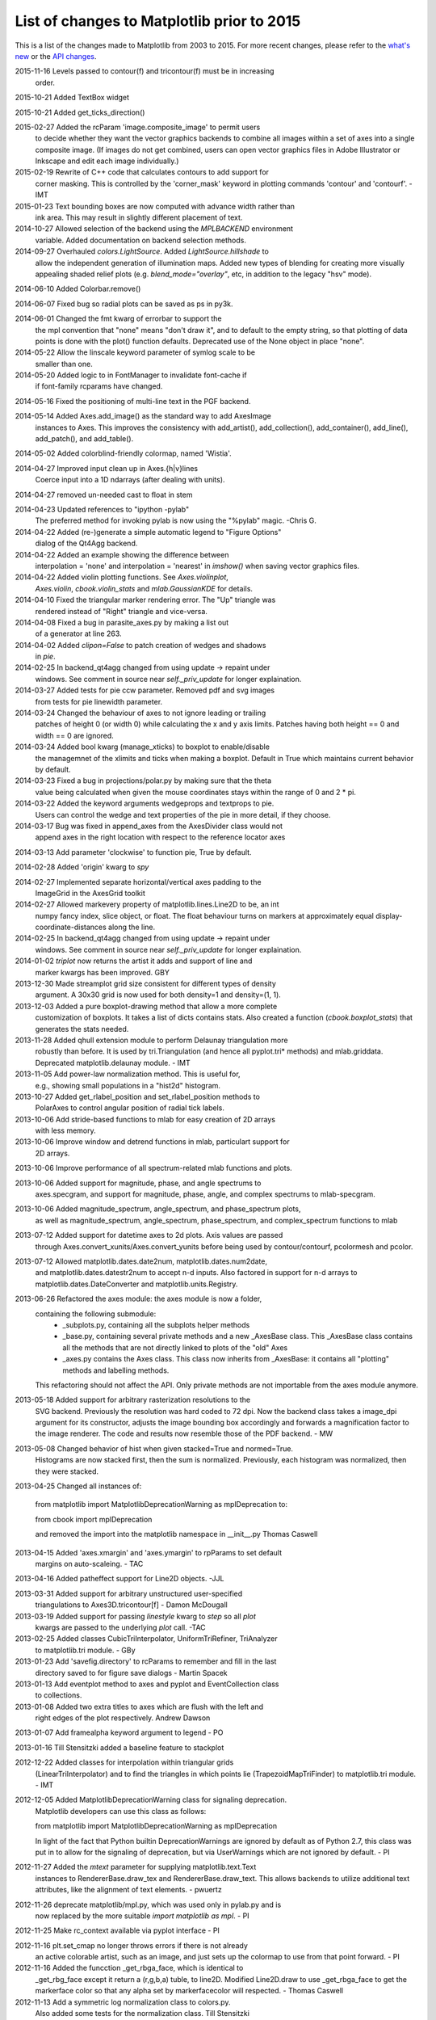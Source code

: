 .. _old_changelog:

List of changes to Matplotlib prior to 2015
===========================================

This is a list of the changes made to Matplotlib from 2003 to 2015. For more
recent changes, please refer to the `what's new <../whats_new.html>`_ or
the `API changes <../../api/api_changes.html>`_.

2015-11-16 Levels passed to contour(f) and tricontour(f) must be in increasing
           order.

2015-10-21 Added TextBox widget


2015-10-21 Added get_ticks_direction()

2015-02-27 Added the rcParam 'image.composite_image' to permit users
		   to decide whether they want the vector graphics backends to combine
		   all images within a set of axes into a single composite image.
		   (If images do not get combined, users can open vector graphics files
		   in Adobe Illustrator or Inkscape and edit each image individually.)

2015-02-19 Rewrite of C++ code that calculates contours to add support for
           corner masking.  This is controlled by the 'corner_mask' keyword
           in plotting commands 'contour' and 'contourf'. - IMT

2015-01-23 Text bounding boxes are now computed with advance width rather than
           ink area.  This may result in slightly different placement of text.

2014-10-27 Allowed selection of the backend using the `MPLBACKEND` environment
           variable. Added documentation on backend selection methods.

2014-09-27 Overhauled `colors.LightSource`.  Added `LightSource.hillshade` to
           allow the independent generation of illumination maps. Added new
           types of blending for creating more visually appealing shaded relief
           plots (e.g.  `blend_mode="overlay"`, etc, in addition to the legacy
           "hsv" mode).

2014-06-10 Added Colorbar.remove()

2014-06-07 Fixed bug so radial plots can be saved as ps in py3k.

2014-06-01 Changed the fmt kwarg of errorbar to support the
           the mpl convention that "none" means "don't draw it",
           and to default to the empty string, so that plotting
           of data points is done with the plot() function
           defaults.  Deprecated use of the None object in place
           "none".

2014-05-22 Allow the linscale keyword parameter of symlog scale to be
           smaller than one.

2014-05-20 Added logic to in FontManager to invalidate font-cache if
           if font-family rcparams have changed.

2014-05-16 Fixed the positioning of multi-line text in the PGF backend.

2014-05-14 Added Axes.add_image() as the standard way to add AxesImage
           instances to Axes. This improves the consistency with
           add_artist(), add_collection(), add_container(), add_line(),
           add_patch(), and add_table().

2014-05-02 Added colorblind-friendly colormap, named 'Wistia'.

2014-04-27 Improved input clean up in Axes.{h|v}lines
           Coerce input into a 1D ndarrays (after dealing with units).

2014-04-27 removed un-needed cast to float in stem

2014-04-23 Updated references to "ipython -pylab"
           The preferred method for invoking pylab is now using the
           "%pylab" magic.
           -Chris G.

2014-04-22 Added (re-)generate a simple automatic legend to "Figure Options"
           dialog of the Qt4Agg backend.

2014-04-22 Added an example showing the difference between
           interpolation = 'none' and interpolation = 'nearest' in
           `imshow()` when saving vector graphics files.

2014-04-22 Added violin plotting functions. See `Axes.violinplot`,
           `Axes.violin`, `cbook.violin_stats` and `mlab.GaussianKDE` for
           details.

2014-04-10 Fixed the triangular marker rendering error. The "Up" triangle was
           rendered instead of "Right" triangle and vice-versa.

2014-04-08 Fixed a bug in parasite_axes.py by making a list out
           of a generator at line 263.

2014-04-02 Added `clipon=False` to patch creation of wedges and shadows
           in `pie`.

2014-02-25 In backend_qt4agg changed from using update -> repaint under
           windows.  See comment in source near `self._priv_update` for
           longer explaination.

2014-03-27 Added tests for pie ccw parameter. Removed pdf and svg images
           from tests for pie linewidth parameter.

2014-03-24 Changed the behaviour of axes to not ignore leading or trailing
           patches of height 0 (or width 0) while calculating the x and y
           axis limits. Patches having both height == 0 and width == 0 are
           ignored.

2014-03-24 Added bool kwarg (manage_xticks) to boxplot to enable/disable
           the managemnet of the xlimits and ticks when making a boxplot.
           Default in True which maintains current behavior by default.

2014-03-23 Fixed a bug in projections/polar.py by making sure that the theta
           value being calculated when given the mouse coordinates stays within
           the range of 0 and 2 * pi.

2014-03-22 Added the keyword arguments wedgeprops and textprops to pie.
           Users can control the wedge and text properties of the pie
           in more detail, if they choose.

2014-03-17 Bug was fixed in append_axes from the AxesDivider class would not
           append axes in the right location with respect to the reference
           locator axes

2014-03-13 Add parameter 'clockwise' to function pie, True by default.

2014-02-28 Added 'origin' kwarg to `spy`

2014-02-27 Implemented separate horizontal/vertical axes padding to the
           ImageGrid in the AxesGrid toolkit

2014-02-27 Allowed markevery property of matplotlib.lines.Line2D to be, an int
           numpy fancy index, slice object, or float.  The float behaviour
           turns on markers at approximately equal display-coordinate-distances
           along the line.

2014-02-25 In backend_qt4agg changed from using update -> repaint under
           windows.  See comment in source near `self._priv_update` for
           longer explaination.

2014-01-02 `triplot` now returns the artist it adds and support of line and
           marker kwargs has been improved. GBY

2013-12-30 Made streamplot grid size consistent for different types of density
           argument. A 30x30 grid is now used for both density=1 and
           density=(1, 1).

2013-12-03 Added a pure boxplot-drawing method that allow a more complete
           customization of boxplots. It takes a list of dicts contains stats.
           Also created a function (`cbook.boxplot_stats`) that generates the
           stats needed.

2013-11-28 Added qhull extension module to perform Delaunay triangulation more
           robustly than before.  It is used by tri.Triangulation (and hence
           all pyplot.tri* methods) and mlab.griddata.  Deprecated
           matplotlib.delaunay module. - IMT

2013-11-05 Add power-law normalization method. This is useful for,
           e.g., showing small populations in a "hist2d" histogram.

2013-10-27 Added get_rlabel_position and set_rlabel_position methods to
           PolarAxes to control angular position of radial tick labels.

2013-10-06 Add stride-based functions to mlab for easy creation of 2D arrays
           with less memory.

2013-10-06 Improve window and detrend functions in mlab, particulart support for
           2D arrays.

2013-10-06 Improve performance of all spectrum-related mlab functions and plots.

2013-10-06 Added support for magnitude, phase, and angle spectrums to
           axes.specgram, and support for magnitude, phase, angle, and complex
           spectrums to mlab-specgram.

2013-10-06 Added magnitude_spectrum, angle_spectrum, and phase_spectrum plots,
           as well as magnitude_spectrum, angle_spectrum, phase_spectrum,
           and complex_spectrum functions to mlab

2013-07-12 Added support for datetime axes to 2d plots. Axis values are passed
           through Axes.convert_xunits/Axes.convert_yunits before being used by
           contour/contourf, pcolormesh and pcolor.

2013-07-12 Allowed matplotlib.dates.date2num, matplotlib.dates.num2date,
           and matplotlib.dates.datestr2num to accept n-d inputs. Also
           factored in support for n-d arrays to matplotlib.dates.DateConverter
           and matplotlib.units.Registry.

2013-06-26 Refactored the axes module: the axes module is now a folder,
           containing the following submodule:
              - _subplots.py, containing all the subplots helper methods
              - _base.py, containing several private methods and a new
                _AxesBase class. This _AxesBase class contains all the methods
                that are not directly linked to plots of the "old" Axes
              - _axes.py contains the Axes class. This class now inherits from
                _AxesBase: it contains all "plotting" methods and labelling
                methods.

           This refactoring should not affect the API. Only private methods
           are not importable from the axes module anymore.

2013-05-18 Added support for arbitrary rasterization resolutions to the
           SVG backend. Previously the resolution was hard coded to 72
           dpi. Now the backend class takes a image_dpi argument for
           its constructor, adjusts the image bounding box accordingly
           and forwards a magnification factor to the image renderer.
           The code and results now resemble those of the PDF backend.
           - MW

2013-05-08 Changed behavior of hist when given stacked=True and normed=True.
           Histograms are now stacked first, then the sum is normalized.
           Previously, each histogram was normalized, then they were stacked.

2013-04-25 Changed all instances of:

           from matplotlib import MatplotlibDeprecationWarning as mplDeprecation
           to:

           from cbook import mplDeprecation

           and removed the import into the matplotlib namespace in __init__.py
           Thomas Caswell

2013-04-15 Added 'axes.xmargin' and 'axes.ymargin' to rpParams to set default
           margins on auto-scaleing. - TAC

2013-04-16 Added patheffect support for Line2D objects.  -JJL

2013-03-31 Added support for arbitrary unstructured user-specified
           triangulations to Axes3D.tricontour[f] - Damon McDougall

2013-03-19 Added support for passing `linestyle` kwarg to `step` so all `plot`
           kwargs are passed to the underlying `plot` call.  -TAC

2013-02-25 Added classes CubicTriInterpolator, UniformTriRefiner, TriAnalyzer
           to matplotlib.tri module. - GBy

2013-01-23 Add 'savefig.directory' to rcParams to remember and fill in the last
           directory saved to for figure save dialogs - Martin Spacek

2013-01-13 Add eventplot method to axes and pyplot and EventCollection class
           to collections.

2013-01-08 Added two extra titles to axes which are flush with the left and
           right edges of the plot respectively.
           Andrew Dawson

2013-01-07 Add framealpha keyword argument to legend - PO

2013-01-16 Till Stensitzki added a baseline feature to stackplot

2012-12-22 Added classes for interpolation within triangular grids
           (LinearTriInterpolator) and to find the triangles in which points
           lie (TrapezoidMapTriFinder) to matplotlib.tri module. - IMT

2012-12-05 Added MatplotlibDeprecationWarning class for signaling deprecation.
           Matplotlib developers can use this class as follows:

           from matplotlib import MatplotlibDeprecationWarning as mplDeprecation

           In light of the fact that Python builtin DeprecationWarnings are
           ignored by default as of Python 2.7, this class was put in to allow
           for the signaling of deprecation, but via UserWarnings which are
           not ignored by default. - PI

2012-11-27 Added the *mtext* parameter for supplying matplotlib.text.Text
           instances to RendererBase.draw_tex and RendererBase.draw_text.
           This allows backends to utilize additional text attributes, like
           the alignment of text elements. - pwuertz

2012-11-26 deprecate matplotlib/mpl.py, which was used only in pylab.py and is
           now replaced by the more suitable `import matplotlib as mpl`. - PI

2012-11-25 Make rc_context available via pyplot interface - PI

2012-11-16 plt.set_cmap no longer throws errors if there is not already
           an active colorable artist, such as an image, and just sets
           up the colormap to use from that point forward. - PI

2012-11-16 Added the funcction _get_rbga_face, which is identical to
           _get_rbg_face except it return a (r,g,b,a) tuble, to line2D.
           Modified Line2D.draw to use _get_rbga_face to get the markerface
           color so that any alpha set by  markerfacecolor will respected.
           - Thomas Caswell

2012-11-13 Add a symmetric log normalization class to colors.py.
           Also added some tests for the normalization class.
           Till Stensitzki

2012-11-12 Make axes.stem take at least one argument.
           Uses a default range(n) when the first arg not provided.
           Damon McDougall

2012-11-09 Make plt.subplot() without arguments act as subplot(111) - PI

2012-11-08 Replaced plt.figure and plt.subplot calls by the newer, more
           convenient single call to plt.subplots() in the documentation
           examples - PI

2012-10-05 Add support for saving animations as animated GIFs. - JVDP

2012-08-11 Fix path-closing bug in patches.Polygon, so that regardless
           of whether the path is the initial one or was subsequently
           set by set_xy(), get_xy() will return a closed path if and
           only if get_closed() is True.  Thanks to Jacob Vanderplas. - EF

2012-08-05 When a norm is passed to contourf, either or both of the
           vmin, vmax attributes of that norm are now respected.
           Formerly they were respected only if both were
           specified. In addition, vmin and/or vmax can now
           be passed to contourf directly as kwargs. - EF

2012-07-24 Contourf handles the extend kwarg by mapping the extended
           ranges outside the normed 0-1 range so that they are
           handled by colormap colors determined by the set_under
           and set_over methods.  Previously the extended ranges
           were mapped to 0 or 1 so that the "under" and "over"
           colormap colors were ignored. This change also increases
           slightly the color contrast for a given set of contour
           levels. - EF

2012-06-24 Make use of mathtext in tick labels configurable - DSD

2012-06-05 Images loaded through PIL are now ordered correctly - CG

2012-06-02 Add new Axes method and pyplot function, hist2d. - PO

2012-05-31 Remove support for 'cairo.<format>' style of backend specification.
           Deprecate 'cairo.format' and 'savefig.extension' rcParams and
           replace with 'savefig.format'. - Martin Spacek

2012-05-29 pcolormesh now obeys the passed in "edgecolor" kwarg.
           To support this, the "shading" argument to pcolormesh now only
           takes "flat" or "gouraud".  To achieve the old "faceted" behavior,
           pass "edgecolors='k'". - MGD

2012-05-22 Added radius kwarg to pie charts. - HH

2012-05-22 Collections now have a setting "offset_position" to select whether
           the offsets are given in "screen" coordinates (default,
           following the old behavior) or "data" coordinates.  This is currently
           used internally to improve the performance of hexbin.

           As a result, the "draw_path_collection" backend methods have grown
           a new argument "offset_position". - MGD

2012-05-04 Add a new argument to pie charts - startingangle - that
           allows one to specify the angle offset for the first wedge
           of the chart. - EP

2012-05-03 symlog scale now obeys the logarithmic base.  Previously, it was
           completely ignored and always treated as base e. - MGD

2012-05-03 Allow linscalex/y keyword to symlog scale that allows the size of
           the linear portion relative to the logarithmic portion to be
           adjusted. - MGD

2012-04-14 Added new plot style: stackplot. This new feature supports stacked
           area plots. - Damon McDougall

2012-04-06 When path clipping changes a LINETO to a MOVETO, it also
           changes any CLOSEPOLY command to a LINETO to the initial
           point. This fixes a problem with pdf and svg where the
           CLOSEPOLY would then draw a line to the latest MOVETO
           position instead of the intended initial position. - JKS

2012-03-27 Add support to ImageGrid for placing colorbars only at
           one edge of each column/row. - RMM

2012-03-07 Refactor movie writing into useful classes that make use
           of pipes to write image data to ffmpeg or mencoder. Also
           improve settings for these and the ability to pass custom
           options. - RMM

2012-02-29 errorevery keyword added to errorbar to enable errorbar
           subsampling. fixes issue #600.

2012-02-28 Added plot_trisurf to the mplot3d toolkit. This supports plotting
           three dimensional surfaces on an irregular grid. - Damon McDougall

2012-01-23 The radius labels in polar plots no longer use a fixed
           padding, but use a different alignment depending on the
           quadrant they are in.  This fixes numerical problems when
           (rmax - rmin) gets too small. - MGD

2012-01-08 Add axes.streamplot to plot streamlines of a velocity field.
                   Adapted from Tom Flannaghan streamplot implementation. -TSY

2011-12-29 ps and pdf markers are now stroked only if the line width
           is nonzero for consistency with agg, fixes issue #621. - JKS

2011-12-27 Work around an EINTR bug in some versions of subprocess. - JKS

2011-10-25 added support for \operatorname to mathtext,
           including the ability to insert spaces, such as
           $\operatorname{arg\,max}$ - PI

2011-08-18 Change api of Axes.get_tightbbox and add an optional
           keyword parameter *call_axes_locator*. - JJL

2011-07-29 A new rcParam "axes.formatter.use_locale" was added, that,
           when True, will use the current locale to format tick
           labels.  This means that, for example, in the fr_FR locale,
           ',' will be used as a decimal separator.  - MGD

2011-07-15 The set of markers available in the plot() and scatter()
           commands has been unified.  In general, this gives more
           options to both than were previously available, however,
           there is one backward-incompatible change to the markers in
           scatter:

              "d" used to mean "diamond", it now means "narrow
              diamond".  "D" can be used for a "diamond".

           -MGD

2011-07-13 Fix numerical problems in symlog scale, particularly when
           linthresh <= 1.0.  Symlog plots may look different if one
           was depending on the old broken behavior - MGD

2011-07-10 Fixed argument handling error in tripcolor/triplot/tricontour,
           issue #203. - IMT

2011-07-08 Many functions added to mplot3d.axes3d to bring Axes3D
           objects more feature-parity with regular Axes objects.
           Significant revisions to the documentation as well.
           - BVR

2011-07-07 Added compatibility with IPython strategy for picking
           a version of Qt4 support, and an rcParam for making
           the choice explicitly: backend.qt4. - EF

2011-07-07 Modified AutoMinorLocator to improve automatic choice of
           the number of minor intervals per major interval, and
           to allow one to specify this number via a kwarg. - EF

2011-06-28 3D versions of scatter, plot, plot_wireframe, plot_surface,
           bar3d, and some other functions now support empty inputs. - BVR

2011-06-22 Add set_theta_offset, set_theta_direction and
           set_theta_zero_location to polar axes to control the
           location of 0 and directionality of theta. - MGD

2011-06-22 Add axes.labelweight parameter to set font weight to axis
           labels - MGD.

2011-06-20 Add pause function to pyplot. - EF

2011-06-16 Added *bottom* keyword parameter for the stem command.
           Also, implemented a legend handler for the stem plot.
           - JJL

2011-06-16 Added legend.frameon rcParams. - Mike Kaufman

2011-05-31 Made backend_qt4 compatible with PySide . - Gerald Storer

2011-04-17 Disable keyboard auto-repeat in qt4 backend by ignoring
           key events resulting from auto-repeat.  This makes
           constrained zoom/pan work. - EF

2011-04-14 interpolation="nearest" always interpolate images. A new
           mode "none" is introduced for no interpolation - JJL

2011-04-03 Fixed broken pick interface to AsteriskCollection objects
           used by scatter. - EF

2011-04-01 The plot directive Sphinx extension now supports all of the
           features in the Numpy fork of that extension.  These
           include doctest formatting, an 'include-source' option, and
           a number of new configuration options. - MGD

2011-03-29 Wrapped ViewVCCachedServer definition in a factory function.
           This class now inherits from urllib2.HTTPSHandler in order
           to fetch data from github, but HTTPSHandler is not defined
           if python was built without SSL support. - DSD

2011-03-10 Update pytz version to 2011c, thanks to Simon Cross. - JKS

2011-03-06 Add standalone tests.py test runner script. - JKS

2011-03-06 Set edgecolor to 'face' for scatter asterisk-type
           symbols; this fixes a bug in which these symbols were
           not responding to the c kwarg.  The symbols have no
           face area, so only the edgecolor is visible. - EF

2011-02-27 Support libpng version 1.5.x; suggestion by Michael
           Albert. Changed installation specification to a
           minimum of libpng version 1.2.  - EF

2011-02-20 clabel accepts a callable as an fmt kwarg; modified
           patch by Daniel Hyams. - EF

2011-02-18 scatter([], []) is now valid.  Also fixed issues
           with empty collections - BVR

2011-02-07 Quick workaround for dviread bug #3175113 - JKS

2011-02-05 Add cbook memory monitoring for Windows, using
           tasklist. - EF

2011-02-05 Speed up Normalize and LogNorm by using in-place
           operations and by using float32 for float32 inputs
           and for ints of 2 bytes or shorter; based on
           patch by Christoph Gohlke. - EF

2011-02-04 Changed imshow to use rgba as uint8 from start to
           finish, instead of going through an intermediate
           step as double precision; thanks to Christoph Gohlke. - EF

2011-01-13 Added zdir and offset arguments to contourf3d to
           bring contourf3d in feature parity with contour3d. - BVR

2011-01-04 Tag 1.0.1 for release at r8896

2011-01-03 Added display of ticker offset to 3d plots. - BVR

2011-01-03 Turn off tick labeling on interior subplots for
           pyplots.subplots when sharex/sharey is True. - JDH

2010-12-29 Implement axes_divider.HBox and VBox. -JJL


2010-11-22 Fixed error with Hammer projection. - BVR

2010-11-12 Fixed the placement and angle of axis labels in 3D plots. - BVR

2010-11-07 New rc parameters examples.download and examples.directory
           allow bypassing the download mechanism in get_sample_data.
           - JKS

2010-10-04 Fix JPEG saving bug: only accept the kwargs documented
           by PIL for JPEG files. - JKS

2010-09-15 Remove unused _wxagg extension and numerix.h. - EF

2010-08-25 Add new framework for doing animations with examples.- RM

2010-08-21 Remove unused and inappropriate methods from Tick classes:
           set_view_interval, get_minpos, and get_data_interval are
           properly found in the Axis class and don't need to be
           duplicated in XTick and YTick. - EF

2010-08-21 Change Axis.set_view_interval() so that when updating an
           existing interval, it respects the orientation of that
           interval, and can enlarge but not reduce the interval.
           This fixes a bug in which Axis.set_ticks would
           change the view limits of an inverted axis. Whether
           set_ticks should be affecting the viewLim at all remains
           an open question. - EF

2010-08-16 Handle NaN's correctly in path analysis routines.  Fixes a
           bug where the best location for a legend was not calculated
           correctly when the line contains NaNs. - MGD

2010-08-14 Fix bug in patch alpha handling, and in bar color kwarg - EF

2010-08-12 Removed all traces of numerix module after 17 months of
           deprecation warnings. - EF

2010-08-05 Added keyword arguments 'thetaunits' and 'runits' for polar
           plots.  Fixed PolarAxes so that when it set default
           Formatters, it marked them as such.  Fixed semilogx and
           semilogy to no longer blindly reset the ticker information
           on the non-log axis.  Axes.arrow can now accept unitized
           data. - JRE

2010-08-03 Add support for MPLSETUPCFG variable for custom setup.cfg
           filename.  Used by sage buildbot to build an mpl w/ no gui
           support - JDH

2010-08-01 Create directory specified by MPLCONFIGDIR if it does
           not exist. - ADS

2010-07-20 Return Qt4's default cursor when leaving the canvas - DSD

2010-07-06 Tagging for mpl 1.0 at r8502


2010-07-05 Added Ben Root's patch to put 3D plots in arbitrary axes,
           allowing you to mix 3d and 2d in different axes/subplots or
           to have multiple 3D plots in one figure.  See
           examples/mplot3d/subplot3d_demo.py - JDH

2010-07-05 Preferred kwarg names in set_xlim are now 'left' and
           'right'; in set_ylim, 'bottom' and 'top'; original
           kwargs are still accepted without complaint. - EF

2010-07-05 TkAgg and FltkAgg backends are now consistent with other
           interactive backends: when used in scripts from the
           command line (not from ipython -pylab), show blocks,
           and can be called more than once. - EF

2010-07-02 Modified CXX/WrapPython.h to fix "swab bug" on solaris so
           mpl can compile on Solaris with CXX6 in the trunk.  Closes
           tracker bug 3022815 - JDH

2010-06-30 Added autoscale convenience method and corresponding
           pyplot function for simplified control of autoscaling;
           and changed axis, set_xlim, and set_ylim so that by
           default, they turn off the autoscaling on the relevant
           axis or axes.  Therefore one can call set_xlim before
           plotting a line, for example, and the limits will be
           retained. - EF

2010-06-20 Added Axes.tick_params and corresponding pyplot function
           to control tick and tick label appearance after an Axes
           has been created. - EF

2010-06-09 Allow Axes.grid to control minor gridlines; allow
           Axes.grid and Axis.grid to control major and minor
           gridlines in the same method call. - EF

2010-06-06 Change the way we do split/dividend adjustments in
           finance.py to handle dividends and fix the zero division bug reported
           in sf bug 2949906 and 2123566.  Note that volume is not adjusted
           because the Yahoo CSV does not distinguish between share
           split and dividend adjustments making it near impossible to
           get volume adjustement right (unless we want to guess based
           on the size of the adjustment or scrape the html tables,
           which we don't) - JDH

2010-06-06 Updated dateutil to 1.5 and pytz to 2010h.

2010-06-02 Add error_kw kwarg to Axes.bar(). - EF

2010-06-01 Fix pcolormesh() and QuadMesh to pass on kwargs as
           appropriate. - RM

2010-05-18 Merge mpl_toolkits.gridspec into the main tree. - JJL

2010-05-04 Improve backend_qt4 so it displays figures with the
           correct size - DSD

2010-04-20 Added generic support for connecting to a timer for events. This
           adds TimerBase, TimerGTK, TimerQT, TimerWx, and TimerTk to
           the backends and a new_timer() method to each backend's
           canvas to allow ease of creating a new timer. - RM

2010-04-20 Added margins() Axes method and pyplot function. - EF

2010-04-18 update the axes_grid documentation. -JJL

2010-04-18 Control MaxNLocator parameters after instantiation,
           and via Axes.locator_params method, with corresponding
           pyplot function. -EF

2010-04-18 Control ScalarFormatter offsets directly and via the
           Axes.ticklabel_format() method, and add that to pyplot. -EF

2010-04-16 Add a close_event to the backends. -RM

2010-04-06 modify axes_grid examples to use axes_grid1 and axisartist. -JJL

2010-04-06 rebase axes_grid using axes_grid1 and axisartist modules. -JJL

2010-04-06 axes_grid toolkit is splitted into two separate modules,
           axes_grid1 and axisartist. -JJL

2010-04-05 Speed up import: import pytz only if and when it is
           needed.  It is not needed if the rc timezone is UTC. - EF

2010-04-03 Added color kwarg to Axes.hist(), based on work by
           Jeff Klukas. - EF

2010-03-24 refactor colorbar code so that no cla() is necessary when
           mappable is changed. -JJL

2010-03-22 fix incorrect rubber band during the zoom mode when mouse
           leaves the axes. -JJL

2010-03-21 x/y key during the zoom mode only changes the x/y limits. -JJL

2010-03-20 Added pyplot.sca() function suggested by JJL. - EF

2010-03-20 Added conditional support for new Tooltip API in gtk backend. - EF

2010-03-20 Changed plt.fig_subplot() to plt.subplots() after discussion on
           list, and changed its API to return axes as a numpy object array
           (with control of dimensions via squeeze keyword). FP.

2010-03-13 Manually brought in commits from branch::

    ------------------------------------------------------------------------
    r8191 | leejjoon | 2010-03-13 17:27:57 -0500 (Sat, 13 Mar 2010) | 1 line

  fix the bug that handles for scatter are incorrectly set when dpi!=72.
  Thanks to Ray Speth for the bug report.


2010-03-03 Manually brought in commits from branch via diff/patch (svnmerge is broken)::

    ------------------------------------------------------------------------
    r8175 | leejjoon | 2010-03-03 10:03:30 -0800 (Wed, 03 Mar 2010) | 1 line

    fix arguments of allow_rasterization.draw_wrapper
    ------------------------------------------------------------------------
    r8174 | jdh2358 | 2010-03-03 09:15:58 -0800 (Wed, 03 Mar 2010) | 1 line

    added support for favicon in docs build
    ------------------------------------------------------------------------
    r8173 | jdh2358 | 2010-03-03 08:56:16 -0800 (Wed, 03 Mar 2010) | 1 line

    applied Mattias get_bounds patch
    ------------------------------------------------------------------------
    r8172 | jdh2358 | 2010-03-03 08:31:42 -0800 (Wed, 03 Mar 2010) | 1 line

    fix svnmerge download instructions
    ------------------------------------------------------------------------
    r8171 | jdh2358 | 2010-03-03 07:47:48 -0800 (Wed, 03 Mar 2010) | 1 line



2010-02-25 add annotation_demo3.py that demonstrates new functionality. -JJL

2010-02-25 refactor Annotation to support arbitrary Transform as xycoords
           or textcoords. Also, if a tuple of two coordinates is provided,
           they are interpreted as coordinates for each x and y position.
           -JJL

2010-02-24 Added pyplot.fig_subplot(), to create a figure and a group of
           subplots in a single call.  This offers an easier pattern than
           manually making figures and calling add_subplot() multiple times. FP

2010-02-17 Added Gokhan's and Mattias' customizable keybindings patch
           for the toolbar.  You can now set the keymap.* properties
           in the matplotlibrc file.  Newbindings were added for
           toggling log scaling on the x-axis. JDH

2010-02-16 Committed TJ's filled marker patch for
           left|right|bottom|top|full filled markers.  See
           examples/pylab_examples/filledmarker_demo.py. JDH

2010-02-11 Added 'bootstrap' option to boxplot. This allows bootstrap
           estimates of median confidence intervals. Based on an
           initial patch by Paul Hobson. - ADS

2010-02-06 Added setup.cfg "basedirlist" option to override setting
           in setupext.py "basedir" dictionary; added "gnu0"
           platform requested by Benjamin Drung. - EF

2010-02-06 Added 'xy' scaling option to EllipseCollection. - EF

2010-02-03 Made plot_directive use a custom PlotWarning category, so that
           warnings can be turned into fatal errors easily if desired. - FP

2010-01-29 Added draggable method to Legend to allow mouse drag
           placement.  Thanks Adam Fraser. JDH

2010-01-25 Fixed a bug reported by Olle Engdegard, when using
           histograms with stepfilled and log=True - MM

2010-01-16 Upgraded CXX to 6.1.1 - JDH

2009-01-16 Don't create minor ticks on top of existing major
           ticks. Patch by Neil Crighton. -ADS

2009-01-16 Ensure three minor ticks always drawn (SF# 2924245). Patch
           by Neil Crighton. -ADS

2010-01-16 Applied patch by Ian Thomas to fix two contouring
           problems: now contourf handles interior masked regions,
           and the boundaries of line and filled contours coincide. - EF

2009-01-11 The color of legend patch follows the rc parameters
           axes.facecolor and axes.edgecolor. -JJL

2009-01-11 adjustable of Axes can be "box-forced" which allow
           sharing axes. -JJL

2009-01-11 Add add_click and pop_click methods in
           BlockingContourLabeler. -JJL


2010-01-03 Added rcParams['axes.color_cycle'] - EF

2010-01-03 Added Pierre's qt4 formlayout editor and toolbar button - JDH

2009-12-31 Add support for using math text as marker symbols (Thanks to tcb)
           - MGD

2009-12-31 Commit a workaround for a regression in PyQt4-4.6.{0,1} - DSD

2009-12-22 Fix cmap data for gist_earth_r, etc. -JJL

2009-12-20 spines: put spines in data coordinates, add set_bounds()
           call. -ADS

2009-12-18 Don't limit notch size in boxplot to q1-q3 range, as this
           is effectively making the data look better than it is. - ADS

2009-12-18 mlab.prctile handles even-length data, such that the median
           is the mean of the two middle values. - ADS

2009-12-15 Add raw-image (unsampled) support for the ps backend. - JJL

2009-12-14 Add patch_artist kwarg to boxplot, but keep old default.
           Convert boxplot_demo2.py to use the new patch_artist. - ADS

2009-12-06 axes_grid: reimplemented AxisArtist with FloatingAxes support.
           Added new examples. - JJL

2009-12-01 Applied Laurent Dufrechou's patch to improve blitting with
           the qt4 backend - DSD

2009-11-13 The pdf backend now allows changing the contents of
           a pdf file's information dictionary via PdfPages.infodict. - JKS

2009-11-12 font_manager.py should no longer cause EINTR on Python 2.6
           (but will on the 2.5 version of subprocess). Also the
           fc-list command in that file was fixed so now it should
           actually find the list of fontconfig fonts. - JKS

2009-11-10 Single images, and all images in renderers with
           option_image_nocomposite (i.e. agg, macosx and the svg
           backend when rcParams['svg.image_noscale'] is True), are
           now drawn respecting the zorder relative to other
           artists. (Note that there may now be inconsistencies across
           backends when more than one image is drawn at varying
           zorders, but this change introduces correct behavior for
           the backends in which it's easy to do so.)

2009-10-21 Make AutoDateLocator more configurable by adding options
           to control the maximum and minimum number of ticks. Also
           add control of the intervals to be used for ticking. This
           does not change behavior but opens previously hard-coded
           behavior to runtime modification`. - RMM

2009-10-19 Add "path_effects" support for Text and Patch. See
           examples/pylab_examples/patheffect_demo.py -JJL

2009-10-19 Add "use_clabeltext" option to clabel. If True, clabels
           will be created with ClabelText class, which recalculates
           rotation angle of the label during the drawing time. -JJL

2009-10-16 Make AutoDateFormatter actually use any specified
           timezone setting.This was only working correctly
           when no timezone was specified. - RMM

2009-09-27 Beginnings of a capability to test the pdf backend. - JKS

2009-09-27 Add a savefig.extension rcparam to control the default
           filename extension used by savefig. - JKS

===============================================

2009-09-21 Tagged for release 0.99.1

2009-09-20 Fix usetex spacing errors in pdf backend. - JKS

2009-09-20 Add Sphinx extension to highlight IPython console sessions,
           originally authored (I think) by Michael Droetboom. - FP

2009-09-20 Fix off-by-one error in dviread.Tfm, and additionally protect
           against exceptions in case a dvi font is missing some metrics. - JKS

2009-09-15 Implement draw_text and draw_tex method of backend_base using
           the textpath module. Implement draw_tex method of the svg
           backend. - JJL

2009-09-15 Don't fail on AFM files containing floating-point bounding boxes - JKS

2009-09-13 AxesGrid : add modified version of colorbar. Add colorbar
           location howto. - JJL

2009-09-07 AxesGrid : implemented axisline style.
           Added a demo examples/axes_grid/demo_axisline_style.py- JJL

2009-09-04 Make the textpath class as a separate moduel
           (textpath.py). Add support for mathtext and tex.- JJL

2009-09-01 Added support for Gouraud interpolated triangles.
           pcolormesh now accepts shading='gouraud' as an option. - MGD

2009-08-29 Added matplotlib.testing package, which contains a Nose
           plugin and a decorator that lets tests be marked as
           KnownFailures - ADS

2009-08-20 Added scaled dict to AutoDateFormatter for customized
           scales - JDH

2009-08-15 Pyplot interface: the current image is now tracked at the
           figure and axes level, addressing tracker item 1656374. - EF

2009-08-15 Docstrings are now manipulated with decorators defined
           in a new module, docstring.py, thanks to Jason Coombs. - EF

2009-08-14 Add support for image filtering for agg back end. See the example
           demo_agg_filter.py. -JJL

2009-08-09 AnnotationBbox added. Similar to Annotation, but works with
           OffsetBox instead of Text. See the example
           demo_annotation_box.py. -JJL

2009-08-07 BboxImage implemented. Two examples, demo_bboximage.py and
           demo_ribbon_box.py added. - JJL

2009-08-07 In an effort to simplify the backend API, all clipping rectangles
           and paths are now passed in using GraphicsContext objects, even
           on collections and images.  Therefore:

             draw_path_collection(self, master_transform, cliprect, clippath,
                                  clippath_trans, paths, all_transforms, offsets,
                                  offsetTrans, facecolors, edgecolors, linewidths,
                                  linestyles, antialiaseds, urls)

                                             becomes:

             draw_path_collection(self, gc, master_transform, paths, all_transforms,
                                  offsets, offsetTrans, facecolors, edgecolors,
                                  linewidths, linestyles, antialiaseds, urls)



             draw_quad_mesh(self, master_transform, cliprect, clippath,
                            clippath_trans, meshWidth, meshHeight, coordinates,
                            offsets, offsetTrans, facecolors, antialiased,
                            showedges)

                                             becomes:

             draw_quad_mesh(self, gc, master_transform, meshWidth, meshHeight,
                            coordinates, offsets, offsetTrans, facecolors,
                            antialiased, showedges)



             draw_image(self, x, y, im, bbox, clippath=None, clippath_trans=None)

                                             becomes:

             draw_image(self, gc, x, y, im)

           - MGD

2009-08-06 Tagging the 0.99.0 release at svn r7397 - JDH

           * fixed an alpha colormapping bug posted on sf 2832575

           * fix typo in axes_divider.py. use nanmin, nanmax in angle_helper.py
             (patch by Christoph Gohlke)

           * remove dup gui event in enter/leave events in gtk

           * lots of fixes for os x binaries (Thanks Russell Owen)

           * attach gtk events to mpl events -- fixes sf bug 2816580

           * applied sf patch 2815064 (middle button events for wx) and
             patch  2818092 (resize events for wx)

           * fixed boilerplate.py so it doesn't break the ReST docs.

           * removed a couple of cases of mlab.load

           * fixed rec2csv win32 file handle bug from sf patch 2831018

           * added two examples from Josh Hemann: examples/pylab_examples/barchart_demo2.py
             and examples/pylab_examples/boxplot_demo2.py

           * handled sf bugs 2831556 and 2830525; better bar error messages and
             backend driver configs

           * added miktex win32 patch from sf patch 2820194

           * apply sf patches 2830233 and 2823885 for osx setup and 64 bit;  thanks Michiel

2009-08-04 Made cbook.get_sample_data make use of the ETag and Last-Modified
           headers of mod_dav_svn. - JKS

2009-08-03 Add PathCollection; modify contourf to use complex
           paths instead of simple paths with cuts. - EF


2009-08-03 Fixed boilerplate.py so it doesn't break the ReST docs. - JKS

2009-08-03 pylab no longer provides a load and save function.  These
           are available in matplotlib.mlab, or you can use
           numpy.loadtxt and numpy.savetxt for text files, or np.save
           and np.load for binary numpy arrays. - JDH

2009-07-31 Added cbook.get_sample_data for urllib enabled fetching and
           cacheing of data needed for examples.  See
           examples/misc/sample_data_demo.py - JDH

2009-07-31 Tagging 0.99.0.rc1 at 7314 - MGD

2009-07-30 Add set_cmap and register_cmap, and improve get_cmap,
           to provide convenient handling of user-generated
           colormaps. Reorganized _cm and cm modules. - EF

2009-07-28 Quiver speed improved, thanks to tip by Ray Speth. -EF

2009-07-27 Simplify argument handling code for plot method. -EF

2009-07-25 Allow "plot(1, 2, 'r*')" to work. - EF

2009-07-22 Added an 'interp' keyword to griddata so the faster linear
           interpolation method can be chosen.  Default is 'nn', so
           default behavior (using natural neighbor method) is unchanged (JSW)

2009-07-22 Improved boilerplate.py so that it generates the correct
           signatures for pyplot functions. - JKS

2009-07-19 Fixed the docstring of Axes.step to reflect the correct
           meaning of the kwargs "pre" and "post" - See SF bug
           \https://sourceforge.net/tracker/index.php?func=detail&aid=2823304&group_id=80706&atid=560720
           - JDH

2009-07-18 Fix support for hatches without color fills to pdf and svg
           backends. Add an example of that to hatch_demo.py. - JKS

2009-07-17 Removed fossils from swig version of agg backend. - EF

2009-07-14 initial submission of the annotation guide. -JJL

2009-07-14 axes_grid : minor improvements in anchored_artists and
           inset_locator. -JJL

2009-07-14 Fix a few bugs in ConnectionStyle algorithms. Add
           ConnectionPatch class. -JJL

2009-07-11 Added a fillstyle Line2D property for half filled markers
           -- see examples/pylab_examples/fillstyle_demo.py JDH

2009-07-08 Attempt to improve performance of qt4 backend, do not call
           qApp.processEvents while processing an event. Thanks Ole
           Streicher for tracking this down - DSD

2009-06-24 Add withheader option to mlab.rec2csv and changed
  use_mrecords default to False in mlab.csv2rec since this is
  partially broken - JDH

2009-06-24 backend_agg.draw_marker quantizes the main path (as in the
           draw_path). - JJL

2009-06-24 axes_grid: floating axis support added. - JJL

2009-06-14 Add new command line options to backend_driver.py to support
           running only some directories of tests - JKS

2009-06-13 partial cleanup of mlab and its importation in pylab - EF

2009-06-13 Introduce a rotation_mode property for the Text artist. See
           examples/pylab_examples/demo_text_rotation_mode.py -JJL

2009-06-07 add support for bz2 files per sf support request 2794556 -
           JDH

2009-06-06 added a properties method to the artist and inspector to
           return a dict mapping property name -> value; see sf
           feature request 2792183 - JDH

2009-06-06 added Neil's auto minor tick patch; sf patch #2789713 - JDH

2009-06-06 do not apply alpha to rgba color conversion if input is
           already rgba - JDH

2009-06-03 axes_grid : Initial check-in of curvelinear grid support. See
           examples/axes_grid/demo_curvelinear_grid.py - JJL

2009-06-01 Add set_color method to Patch - EF

2009-06-01 Spine is now derived from Patch - ADS

2009-06-01 use cbook.is_string_like() instead of isinstance() for spines - ADS

2009-06-01 cla() support for spines - ADS

2009-06-01 Removed support for gtk < 2.4. - EF

2009-05-29 Improved the animation_blit_qt4 example, which was a mix
           of the object-oriented and pylab interfaces. It is now
           strictly object-oriented - DSD

2009-05-28 Fix axes_grid toolkit to work with spine patch by ADS. - JJL

2009-05-28 Applied fbianco's patch to handle scroll wheel events in
           the qt4 backend - DSD

2009-05-26 Add support for "axis spines" to have arbitrary location. -ADS

2009-05-20 Add an empty matplotlibrc to the tests/ directory so that running
           tests will use the default set of rcparams rather than the user's
           config. - RMM

2009-05-19 Axis.grid(): allow use of which='major,minor' to have grid
           on major and minor ticks. -ADS

2009-05-18 Make psd(), csd(), and cohere() wrap properly for complex/two-sided
           versions, like specgram() (SF #2791686) - RMM

2009-05-18 Fix the linespacing bug of multiline text (#1239682). See
           examples/pylab_examples/multiline.py -JJL

2009-05-18 Add *annotation_clip* attr. for text.Annotation class.
           If True, annotation is only drawn when the annotated point is
           inside the axes area. -JJL

2009-05-17 Fix bug(#2749174) that some properties of minor ticks are
           not conserved -JJL

2009-05-17 applied Michiel's sf patch 2790638 to turn off gtk event
           loop in setupext for pygtk>=2.15.10 - JDH

2009-05-17 applied Michiel's sf patch 2792742 to speed up Cairo and
           macosx collections; speedups can be 20x.  Also fixes some
           bugs in which gc got into inconsistent state

-----------------------

2008-05-17 Release 0.98.5.3 at r7107 from the branch - JDH

2009-05-13 An optional offset and bbox support in restore_bbox.
           Add animation_blit_gtk2.py. -JJL

2009-05-13 psfrag in backend_ps now uses baseline-alignment
           when preview.sty is used ((default is
           bottom-alignment). Also, a small api imporvement
           in OffsetBox-JJL

2009-05-13 When the x-coordinate of a line is monotonically
           increasing, it is now automatically clipped at
           the stage of generating the transformed path in
           the draw method; this greatly speeds up zooming and
           panning when one is looking at a short segment of
           a long time series, for example. - EF

2009-05-11 aspect=1 in log-log plot gives square decades. -JJL

2009-05-08 clabel takes new kwarg, rightside_up; if False, labels
           will not be flipped to keep them rightside-up.  This
           allows the use of clabel to make streamfunction arrows,
           as requested by Evan Mason. - EF

2009-05-07 'labelpad' can now be passed when setting x/y labels. This
           allows controlling the spacing between the label and its
           axis. - RMM

2009-05-06 print_ps now uses mixed-mode renderer. Axes.draw rasterize
           artists whose zorder smaller than rasterization_zorder.
           -JJL

2009-05-06 Per-artist Rasterization, originally by Eric Bruning. -JJ

2009-05-05 Add an example that shows how to make a plot that updates
           using data from another process.  Thanks to Robert
           Cimrman - RMM

2009-05-05 Add Axes.get_legend_handles_labels method. - JJL

2009-05-04 Fix bug that Text.Annotation is still drawn while set to
           not visible. - JJL

2009-05-04 Added TJ's fill_betweenx patch - JDH

2009-05-02 Added options to plotfile based on question from
           Joseph Smidt and patch by Matthias Michler. - EF


2009-05-01 Changed add_artist and similar Axes methods to
           return their argument. - EF

2009-04-30 Incorrect eps bbox for landscape mode fixed - JJL

2009-04-28 Fixed incorrect bbox of eps output when usetex=True. - JJL

2009-04-24 Changed use of os.open* to instead use subprocess.Popen.
           os.popen* are deprecated in 2.6 and are removed in 3.0. - RMM

2009-04-20 Worked on axes_grid documentation. Added
           axes_grid.inset_locator. - JJL

2009-04-17 Initial check-in of the axes_grid toolkit. - JJL

2009-04-17 Added a support for bbox_to_anchor in
           offsetbox.AnchoredOffsetbox. Improved a documentation.
           - JJL

2009-04-16 Fixed a offsetbox bug that multiline texts are not
           correctly aligned.  - JJL

2009-04-16 Fixed a bug in mixed mode renderer that images produced by
           an rasterizing backend are placed with incorrect size.
           - JJL

2009-04-14 Added Jonathan Taylor's Reinier Heeres' port of John
           Porters' mplot3d to svn trunk.  Package in
           mpl_toolkits.mplot3d and demo is examples/mplot3d/demo.py.
           Thanks Reiner

2009-04-06 The pdf backend now escapes newlines and linefeeds in strings.
           Fixes sf bug #2708559; thanks to Tiago Pereira for the report.

2009-04-06 texmanager.make_dvi now raises an error if LaTeX failed to
           create an output file. Thanks to Joao Luis Silva for reporting
           this. - JKS

2009-04-05 _png.read_png() reads 12 bit PNGs (patch from
           Tobias Wood) - ADS

2009-04-04 Allow log axis scale to clip non-positive values to
           small positive value; this is useful for errorbars. - EF

2009-03-28 Make images handle nan in their array argument.
           A helper, cbook.safe_masked_invalid() was added. - EF

2009-03-25 Make contour and contourf handle nan in their Z argument. - EF

2009-03-20 Add AuxTransformBox in offsetbox.py to support some transformation.
           anchored_text.py example is enhanced and renamed
           (anchored_artists.py). - JJL

2009-03-20 Add "bar" connection style for annotation - JJL

2009-03-17 Fix bugs in edge color handling by contourf, found
           by Jae-Joon Lee. - EF

2009-03-14 Added 'LightSource' class to colors module for
           creating shaded relief maps.  shading_example.py
           added to illustrate usage. - JSW

2009-03-11 Ensure wx version >= 2.8; thanks to Sandro Tosi and
           Chris Barker. - EF

2009-03-10 Fix join style bug in pdf. - JKS

2009-03-07 Add pyplot access to figure number list - EF

2009-02-28 hashing of FontProperties accounts current rcParams - JJL

2009-02-28 Prevent double-rendering of shared axis in twinx, twiny - EF

2009-02-26 Add optional bbox_to_anchor argument for legend class - JJL

2009-02-26 Support image clipping in pdf backend. - JKS

2009-02-25 Improve tick location subset choice in FixedLocator. - EF

2009-02-24 Deprecate numerix, and strip out all but the numpy
           part of the code. - EF

2009-02-21 Improve scatter argument handling; add an early error
           message, allow inputs to have more than one dimension. - EF

2009-02-16 Move plot_directive.py to the installed source tree.  Add
           support for inline code content - MGD

2009-02-16 Move mathmpl.py to the installed source tree so it is
           available to other projects. - MGD

2009-02-14 Added the legend title support - JJL

2009-02-10 Fixed a bug in backend_pdf so it doesn't break when the setting
           pdf.use14corefonts=True is used. Added test case in
           unit/test_pdf_use14corefonts.py. - NGR

2009-02-08 Added a new imsave function to image.py and exposed it in
           the pyplot interface - GR

2009-02-04 Some reorgnization of the legend code. anchored_text.py
           added as an example. - JJL

2009-02-04 Add extent keyword arg to hexbin - ADS

2009-02-04 Fix bug in mathtext related to \dots and \ldots - MGD

2009-02-03 Change default joinstyle to round - MGD

2009-02-02 Reduce number of marker XObjects in pdf output - JKS

2009-02-02 Change default resolution on polar plot to 1 - MGD

2009-02-02 Avoid malloc errors in ttconv for fonts that don't have
           e.g., PostName (a version of Tahoma triggered this) - JKS

2009-01-30 Remove support for pyExcelerator in exceltools -- use xlwt
           instead - JDH

2009-01-29 Document 'resolution' kwarg for polar plots.  Support it
           when using pyplot.polar, not just Figure.add_axes. - MGD

2009-01-29 Rework the nan-handling/clipping/quantizing/simplification
           framework so each is an independent part of a pipeline.
           Expose the C++-implementation of all of this so it can be
           used from all Python backends.  Add rcParam
           "path.simplify_threshold" to control the threshold of
           similarity below which vertices will be removed.

2009-01-26 Improved tight bbox option of the savefig. - JJL

2009-01-26 Make curves and NaNs play nice together - MGD

2009-01-21 Changed the defaults of acorr and xcorr to use
           usevlines=True, maxlags=10 and normed=True since these are
           the best defaults

2009-01-19 Fix bug in quiver argument handling. - EF

2009-01-19 Fix bug in backend_gtk: don't delete nonexistent toolbar. - EF

2009-01-16 Implement bbox_inches option for savefig. If bbox_inches is
           "tight", try to determine the tight bounding box. - JJL

2009-01-16 Fix bug in is_string_like so it doesn't raise an
           unnecessary exception. - EF

2009-01-16 Fix an infinite recursion in the unit registry when searching
           for a converter for a sequence of strings. Add a corresponding
           test. - RM

2009-01-16 Bugfix of C typedef of MPL_Int64 that was failing on
           Windows XP 64 bit, as reported by George Goussard on numpy
           mailing list. - ADS

2009-01-16 Added helper function LinearSegmentedColormap.from_list to
           facilitate building simple custom colomaps.  See
           examples/pylab_examples/custom_cmap_fromlist.py - JDH

2009-01-16 Applied Michiel's patch for macosx backend to fix rounding
           bug. Closed sf bug 2508440 - JSW

2009-01-10 Applied Michiel's hatch patch for macosx backend and
           draw_idle patch for qt.  Closes sf patched 2497785 and
           2468809 - JDH

2009-01-10 Fix bug in pan/zoom with log coordinates. - EF

2009-01-06 Fix bug in setting of dashed negative contours. - EF

2009-01-06 Be fault tolerant when len(linestyles)>NLev in contour. - MM

2009-01-06 Added marginals kwarg to hexbin to plot marginal densities
           JDH

2009-01-06 Change user-visible multipage pdf object to PdfPages to
           avoid accidents with the file-like PdfFile. - JKS

2009-01-05 Fix a bug in pdf usetex: allow using non-embedded fonts. - JKS

2009-01-05 optional use of preview.sty in usetex mode. - JJL

2009-01-02 Allow multipage pdf files. - JKS

2008-12-31 Improve pdf usetex by adding support for font effects
           (slanting and extending). - JKS

2008-12-29 Fix a bug in pdf usetex support, which occurred if the same
           Type-1 font was used with different encodings, e.g., with
           Minion Pro and MnSymbol. - JKS

2008-12-20 fix the dpi-dependent offset of Shadow. - JJL

2008-12-20 fix the hatch bug in the pdf backend. minor update
           in docs and  example - JJL

2008-12-19 Add axes_locator attribute in Axes. Two examples are added.
           - JJL

2008-12-19 Update Axes.legend documnetation. /api/api_changes.rst is also
           updated to describe chages in keyword parameters.
           Issue a warning if old keyword parameters are used. - JJL

2008-12-18 add new arrow style, a line + filled triangles. -JJL

----------------

2008-12-18 Re-Released 0.98.5.2 from v0_98_5_maint at r6679
           Released 0.98.5.2 from v0_98_5_maint at r6667

2008-12-18 Removed configobj, experimental traits and doc/mpl_data link - JDH

2008-12-18 Fix bug where a line with NULL data limits prevents
           subsequent data limits from calculating correctly - MGD

2008-12-17 Major documentation generator changes - MGD

2008-12-17 Applied macosx backend patch with support for path
           collections, quadmesh, etc... - JDH

2008-12-17 fix dpi-dependent behavior of text bbox and arrow in annotate
            -JJL

2008-12-17 Add group id support in artist. Two examples which
           demostrate svg filter are added. -JJL

2008-12-16 Another attempt to fix dpi-dependent behavior of Legend. -JJL

2008-12-16 Fixed dpi-dependent behavior of Legend and fancybox in Text.

2008-12-16 Added markevery property to Line2D to support subsampling
           of markers - JDH
2008-12-15 Removed mpl_data symlink in docs.  On platforms that do not
           support symlinks, these become copies, and the font files
           are large, so the distro becomes unneccessarily bloaded.
           Keeping the mpl_examples dir because relative links are
           harder for the plot directive and the \*.py files are not so
           large. - JDH

2008-12-15 Fix \$ in non-math text with usetex off.  Document
           differences between usetex on/off - MGD

2008-12-15 Fix anti-aliasing when auto-snapping - MGD

2008-12-15 Fix grid lines not moving correctly during pan and zoom - MGD

2008-12-12 Preparations to eliminate maskedarray rcParams key: its
           use will now generate a warning.  Similarly, importing
           the obsolote numerix.npyma will generate a warning. - EF

2008-12-12 Added support for the numpy.histogram() weights parameter
           to the axes hist() method. Docs taken from numpy - MM

2008-12-12 Fixed warning in hist() with numpy 1.2 - MM

2008-12-12 Removed external packages: configobj and enthought.traits
           which are only required by the experimental traited config
           and are somewhat out of date. If needed, install them
           independently, see:

           http://code.enthought.com/pages/traits.html

           and:

           http://www.voidspace.org.uk/python/configobj.html

2008-12-12 Added support to asign labels to histograms of multiple
           data. - MM

-------------------------

2008-12-11 Released 0.98.5 at svn r6573

2008-12-11 Use subprocess.Popen instead of os.popen in dviread
           (Windows problem reported by Jorgen Stenarson) - JKS

2008-12-10 Added Michael's font_manager fix and Jae-Joon's
           figure/subplot fix.  Bumped version number to 0.98.5 - JDH

----------------------------

2008-12-09 Released 0.98.4 at svn r6536

2008-12-08 Added mdehoon's native macosx backend from sf patch 2179017 - JDH

2008-12-08 Removed the prints in the set_*style commands.  Return the
           list of pprinted strings instead - JDH

2008-12-08 Some of the changes Michael made to improve the output of
           the property tables in the rest docs broke of made
           difficult to use some of the interactive doc helpers, e.g.,
           setp and getp.  Having all the rest markup in the ipython
           shell also confused the docstrings.  I added a new rc param
           docstring.harcopy, to format the docstrings differently for
           hardcopy and other use.  Ther ArtistInspector could use a
           little refactoring now since there is duplication of effort
           between the rest out put and the non-rest output - JDH

2008-12-08 Updated spectral methods (psd, csd, etc.) to scale one-sided
           densities by a factor of 2 and, optionally, scale all densities
           by the sampling frequency.  This gives better MatLab
           compatibility. -RM

2008-12-08 Fixed alignment of ticks in colorbars. -MGD

2008-12-07 drop the deprecated "new" keyword of np.histogram() for
           numpy 1.2 or later.  -JJL

2008-12-06 Fixed a bug in svg backend that new_figure_manager()
           ignores keywords arguments such as figsize, etc. -JJL

2008-12-05 Fixed a bug that the handlelength of the new legend class
           set too short when numpoints=1 -JJL

2008-12-04 Added support for data with units (e.g., dates) to
           Axes.fill_between. -RM

2008-12-04 Added fancybox keyword to legend. Also applied some changes
           for better look, including baseline adjustment of the
           multiline texts so that it is center aligned. -JJL

2008-12-02 The transmuter classes in the patches.py are reorganized as
           subclasses of the Style classes. A few more box and arrow
           styles are added. -JJL

2008-12-02 Fixed a bug in the new legend class that didn't allowed
           a tuple of coordinate vlaues as loc. -JJL

2008-12-02 Improve checks for external dependencies, using subprocess
           (instead of deprecated popen*) and distutils (for version
           checking) - DSD

2008-11-30 Reimplementation of the legend which supports baseline alignement,
           multi-column, and expand mode. - JJL

2008-12-01 Fixed histogram autoscaling bug when bins or range are given
           explicitly (fixes Debian bug 503148) - MM

2008-11-25 Added rcParam axes.unicode_minus which allows plain hypen
           for minus when False - JDH

2008-11-25 Added scatterpoints support in Legend. patch by Erik
           Tollerud - JJL

2008-11-24 Fix crash in log ticking. - MGD

2008-11-20 Added static helper method BrokenHBarCollection.span_where
           and Axes/pyplot method fill_between.  See
           examples/pylab/fill_between.py - JDH

2008-11-12 Add x_isdata and y_isdata attributes to Artist instances,
           and use them to determine whether either or both
           coordinates are used when updating dataLim.  This is
           used to fix autoscaling problems that had been triggered
           by axhline, axhspan, axvline, axvspan. - EF

2008-11-11 Update the psd(), csd(), cohere(), and specgram() methods
           of Axes and the csd() cohere(), and specgram() functions
           in mlab to be in sync with the changes to psd().
           In fact, under the hood, these all call the same core
           to do computations. - RM

2008-11-11 Add 'pad_to' and 'sides' parameters to mlab.psd() to
           allow controlling of zero padding and returning of
           negative frequency components, respecitively.  These are
           added in a way that does not change the API. - RM

2008-11-10 Fix handling of c kwarg by scatter; generalize
           is_string_like to accept numpy and numpy.ma string
           array scalars. - RM and EF

2008-11-09 Fix a possible EINTR problem in dviread, which might help
           when saving pdf files from the qt backend. - JKS

2008-11-05 Fix bug with zoom to rectangle and twin axes - MGD

2008-10-24 Added Jae Joon's fancy arrow, box and annotation
           enhancements -- see
           examples/pylab_examples/annotation_demo2.py

2008-10-23 Autoscaling is now supported with shared axes - EF

2008-10-23 Fixed exception in dviread that happened with Minion - JKS

2008-10-21 set_xlim, ylim now return a copy of the viewlim array to
           avoid modify inplace surprises

2008-10-20 Added image thumbnail generating function
           matplotlib.image.thumbnail.  See
           examples/misc/image_thumbnail.py - JDH

2008-10-20 Applied scatleg patch based on ideas and work by Erik
           Tollerud and Jae-Joon Lee. - MM

2008-10-11 Fixed bug in pdf backend: if you pass a file object for
           output instead of a filename, e.g., in a wep app, we now
           flush the object at the end. - JKS

2008-10-08 Add path simplification support to paths with gaps. - EF

2008-10-05 Fix problem with AFM files that don't specify the font's
           full name or family name. - JKS

2008-10-04 Added 'scilimits' kwarg to Axes.ticklabel_format() method,
           for easy access to the set_powerlimits method of the
           major ScalarFormatter. - EF

2008-10-04 Experimental new kwarg borderpad to replace pad in legend,
           based on suggestion by Jae-Joon Lee.  - EF

2008-09-27 Allow spy to ignore zero values in sparse arrays, based
           on patch by Tony Yu.  Also fixed plot to handle empty
           data arrays, and fixed handling of markers in figlegend. - EF

2008-09-24 Introduce drawstyles for lines. Transparently split linestyles
           like 'steps--' into drawstyle 'steps' and linestyle '--'.
           Legends always use drawstyle 'default'. - MM

2008-09-18 Fixed quiver and quiverkey bugs (failure to scale properly
           when resizing) and added additional methods for determining
           the arrow angles - EF

2008-09-18 Fix polar interpolation to handle negative values of theta - MGD

2008-09-14 Reorganized cbook and mlab methods related to numerical
           calculations that have little to do with the goals of those two
           modules into a separate module numerical_methods.py
           Also, added ability to select points and stop point selection
           with keyboard in ginput and manual contour labeling code.
           Finally, fixed contour labeling bug. - DMK

2008-09-11 Fix backtick in Postscript output. - MGD

2008-09-10 [ 2089958 ] Path simplification for vector output backends
           Leverage the simplification code exposed through
           path_to_polygons to simplify certain well-behaved paths in
           the vector backends (PDF, PS and SVG).  "path.simplify"
           must be set to True in matplotlibrc for this to work.  -
           MGD

2008-09-10 Add "filled" kwarg to Path.intersects_path and
           Path.intersects_bbox. - MGD

2008-09-07 Changed full arrows slightly to avoid an xpdf rendering
           problem reported by Friedrich Hagedorn. - JKS

2008-09-07 Fix conversion of quadratic to cubic Bezier curves in PDF
           and PS backends. Patch by Jae-Joon Lee. - JKS

2008-09-06 Added 5-point star marker to plot command - EF

2008-09-05 Fix hatching in PS backend - MGD

2008-09-03 Fix log with base 2 - MGD

2008-09-01 Added support for bilinear interpolation in
           NonUniformImage; patch by Gregory Lielens. - EF

2008-08-28 Added support for multiple histograms with data of
           different length - MM

2008-08-28 Fix step plots with log scale - MGD

2008-08-28 Fix masked arrays with markers in non-Agg backends - MGD

2008-08-28 Fix clip_on kwarg so it actually works correctly - MGD

2008-08-25 Fix locale problems in SVG backend - MGD

2008-08-22 fix quiver so masked values are not plotted - JSW

2008-08-18 improve interactive pan/zoom in qt4 backend on windows - DSD

2008-08-11 Fix more bugs in NaN/inf handling.  In particular, path simplification
           (which does not handle NaNs or infs) will be turned off automatically
           when infs or NaNs are present.  Also masked arrays are now converted
           to arrays with NaNs for consistent handling of masks and NaNs
           - MGD and EF

------------------------

2008-08-03 Released 0.98.3 at svn r5947

2008-08-01 Backported memory leak fixes in _ttconv.cpp - MGD

2008-07-31 Added masked array support to griddata. - JSW

2008-07-26 Added optional C and reduce_C_function arguments to
           axes.hexbin().  This allows hexbin to accumulate the values
           of C based on the x,y coordinates and display in hexagonal
           bins. - ADS

2008-07-24 Deprecated (raise NotImplementedError) all the mlab2
           functions from matplotlib.mlab out of concern that some of
           them were not clean room implementations. JDH

2008-07-24 Rewrite of a significant portion of the clabel code (class
           ContourLabeler) to improve inlining. - DMK

2008-07-22 Added Barbs polygon collection (similar to Quiver) for plotting
           wind barbs.  Added corresponding helpers to Axes and pyplot as
           well. (examples/pylab_examples/barb_demo.py shows it off.) - RMM

2008-07-21 Added scikits.delaunay as matplotlib.delaunay.  Added griddata
           function in matplotlib.mlab, with example (griddata_demo.py) in
           pylab_examples. griddata function will use mpl_toolkits._natgrid
           if installed.  - JSW

2008-07-21 Re-introduced offset_copy that works in the context of the
           new transforms. - MGD

2008-07-21 Committed patch by Ryan May to add get_offsets and
           set_offsets to Collections base class - EF

2008-07-21 Changed the "asarray" strategy in image.py so that
           colormapping of masked input should work for all
           image types (thanks Klaus Zimmerman) - EF

2008-07-20 Rewrote cbook.delete_masked_points and corresponding
           unit test to support rgb color array inputs, datetime
           inputs, etc. - EF

2008-07-20 Renamed unit/axes_unit.py to cbook_unit.py and modified
           in accord with Ryan's move of delete_masked_points from
           axes to cbook. - EF

2008-07-18 Check for nan and inf in axes.delete_masked_points().
           This should help hexbin and scatter deal with nans. - ADS

2008-07-17 Added ability to manually select contour label locations.
           Also added a waitforbuttonpress function. - DMK

2008-07-17 Fix bug with NaNs at end of path (thanks, Andrew Straw for
           the report) - MGD

2008-07-16 Improve error handling in texmanager, thanks to Ian Henry
           for reporting - DSD

2008-07-12 Added support for external backends with the
           "module://my_backend" syntax - JDH

2008-07-11 Fix memory leak related to shared axes.  Grouper should
           store weak references. - MGD

2008-07-10 Bugfix: crash displaying fontconfig pattern - MGD

2008-07-10 Bugfix: [ 2013963 ] update_datalim_bounds in Axes not works - MGD

2008-07-10 Bugfix: [ 2014183 ] multiple imshow() causes gray edges - MGD

2008-07-09 Fix rectangular axes patch on polar plots bug - MGD

2008-07-09 Improve mathtext radical rendering - MGD

2008-07-08 Improve mathtext superscript placement - MGD

2008-07-07 Fix custom scales in pcolormesh (thanks Matthew Turk) - MGD

2008-07-03 Implemented findobj method for artist and pyplot - see
           examples/pylab_examples/findobj_demo.py - JDH

2008-06-30 Another attempt to fix TextWithDash - DSD

2008-06-30 Removed Qt4 NavigationToolbar2.destroy -- it appears to
           have been unnecessary and caused a bug reported by P.
           Raybaut - DSD

2008-06-27 Fixed tick positioning bug - MM

2008-06-27 Fix dashed text bug where text was at the wrong end of the
           dash - MGD

2008-06-26 Fix mathtext bug for expressions like $x_{\leftarrow}$ - MGD

2008-06-26 Fix direction of horizontal/vertical hatches - MGD

2008-06-25 Figure.figurePatch renamed Figure.patch, Axes.axesPatch
           renamed Axes.patch, Axes.axesFrame renamed Axes.frame,
           Axes.get_frame, which returns Axes.patch, is deprecated.
           Examples and users guide updated - JDH

2008-06-25 Fix rendering quality of pcolor - MGD

----------------------------

2008-06-24 Released 0.98.2 at svn r5667 - (source only for debian) JDH

2008-06-24 Added "transparent" kwarg to savefig. - MGD

2008-06-24 Applied Stefan's patch to draw a single centered marker over
           a line with numpoints==1 - JDH

2008-06-23 Use splines to render circles in scatter plots - MGD

----------------------------

2008-06-22 Released 0.98.1 at revision 5637

2008-06-22 Removed axes3d support and replaced it with a
           NotImplementedError for one release cycle

2008-06-21 fix marker placement bug in backend_ps - DSD

2008-06-20 [ 1978629 ] scale documentation missing/incorrect for log - MGD

2008-06-20 Added closed kwarg to PolyCollection.  Fixes bug [ 1994535
           ] still missing lines on graph with svn (r 5548). - MGD

2008-06-20 Added set/get_closed method to Polygon; fixes error
           in hist - MM

2008-06-19 Use relative font sizes (e.g., 'medium' and 'large') in
           rcsetup.py and matplotlibrc.template so that text will
           be scaled by default when changing rcParams['font.size'] -
           EF

2008-06-17 Add a generic PatchCollection class that can contain any
           kind of patch. - MGD

2008-06-13 Change pie chart label alignment to avoid having labels
           overwrite the pie - MGD

2008-06-12 Added some helper functions to the mathtext parser to
           return bitmap arrays or write pngs to make it easier to use
           mathtext outside the context of an mpl figure.  modified
           the mathpng sphinxext to use the mathtext png save
           functionality - see examples/api/mathtext_asarray.py - JDH

2008-06-11 Use matplotlib.mathtext to render math expressions in
           online docs - MGD

2008-06-11 Move PNG loading/saving to its own extension module, and
           remove duplicate code in _backend_agg.cpp and _image.cpp
           that does the same thing - MGD

2008-06-11 Numerous mathtext bugfixes, primarily related to
           dpi-independence - MGD

2008-06-10 Bar now applies the label only to the first patch only, and
           sets '_nolegend_' for the other patch labels.  This lets
           autolegend work as expected for hist and bar - see
           \https://sourceforge.net/tracker/index.php?func=detail&aid=1986597&group_id=80706&atid=560720
           JDH

2008-06-10 Fix text baseline alignment bug.  [ 1985420 ] Repair of
           baseline alignment in Text._get_layout.  Thanks Stan West -
           MGD

2008-06-09 Committed Gregor's image resample patch to downsampling
           images with new rcparam image.resample - JDH

2008-06-09 Don't install Enthought.Traits along with matplotlib. For
           matplotlib developers convenience, it can still be
           installed by setting an option in setup.cfg while we figure
           decide if there is a future for the traited config - DSD

2008-06-09 Added range keyword arg to hist() - MM

2008-06-07 Moved list of backends to rcsetup.py; made use of lower
           case for backend names consistent; use validate_backend
           when importing backends subpackage - EF

2008-06-06 hist() revision, applied ideas proposed by Erik Tollerud and
           Olle Engdegard: make histtype='step' unfilled by default
           and introduce histtype='stepfilled'; use default color
           cycle; introduce reverse cumulative histogram; new align
           keyword - MM

2008-06-06 Fix closed polygon patch and also provide the option to
           not close the polygon - MGD

2008-06-05 Fix some dpi-changing-related problems with PolyCollection,
           as called by Axes.scatter() - MGD

2008-06-05 Fix image drawing so there is no extra space to the right
           or bottom - MGD

2006-06-04 Added a figure title command suptitle as a Figure method
           and pyplot command -- see examples/figure_title.py - JDH

2008-06-02 Added support for log to hist with histtype='step' and fixed
           a bug for log-scale stacked histograms - MM

-----------------------------

2008-05-29 Released 0.98.0 at revision 5314

2008-05-29 matplotlib.image.imread now no longer always returns RGBA
           -- if the image is luminance or RGB, it will return a MxN
           or MxNx3 array if possible.  Also uint8 is no longer always
           forced to float.

2008-05-29 Implement path clipping in PS backend - JDH

2008-05-29 Fixed two bugs in texmanager.py:
           improved comparison of dvipng versions
           fixed a bug introduced when get_grey method was added
           - DSD

2008-05-28 Fix crashing of PDFs in xpdf and ghostscript when two-byte
           characters are used with Type 3 fonts - MGD

2008-05-28 Allow keyword args to configure widget properties as
           requested in
           \http://sourceforge.net/tracker/index.php?func=detail&aid=1866207&group_id=80706&atid=560722
           - JDH

2008-05-28 Replaced '-' with u'\u2212' for minus sign as requested in
           \http://sourceforge.net/tracker/index.php?func=detail&aid=1962574&group_id=80706&atid=560720

2008-05-28 zero width/height Rectangles no longer influence the
           autoscaler.  Useful for log histograms with empty bins -
           JDH

2008-05-28 Fix rendering of composite glyphs in Type 3 conversion
           (particularly as evidenced in the Eunjin.ttf Korean font)
           Thanks Jae-Joon Lee for finding this!

2008-05-27 Rewrote the cm.ScalarMappable callback infrastructure to
           use cbook.CallbackRegistry rather than custom callback
           handling.  Amy users of add_observer/notify of the
           cm.ScalarMappable should uae the
           cm.ScalarMappable.callbacksSM CallbackRegistry instead. JDH

2008-05-27 Fix TkAgg build on Ubuntu 8.04 (and hopefully a more
           general solution for other platforms, too.)

2008-05-24 Added PIL support for loading images to imread (if PIL is
           available) - JDH

2008-05-23 Provided a function and a method for controlling the
           plot color cycle. - EF

2008-05-23 Major revision of hist(). Can handle 2D arrays and create
           stacked histogram plots; keyword 'width' deprecated and
           rwidth (relative width) introduced; align='edge' changed
           to center of bin - MM

2008-05-22 Added support for ReST-based doumentation using Sphinx.
           Documents are located in doc/, and are broken up into
           a users guide and an API reference. To build, run the
           make.py files. Sphinx-0.4 is needed to build generate xml,
           which will be useful for rendering equations with mathml,
           use sphinx from svn until 0.4 is released - DSD

2008-05-21 Fix segfault in TkAgg backend - MGD

2008-05-21 Fix a "local variable unreferenced" bug in plotfile - MM

2008-05-19 Fix crash when Windows can not access the registry to
           determine font path [Bug 1966974, thanks Patrik Simons] - MGD

2008-05-16 removed some unneeded code w/ the python 2.4 requirement.
           cbook no longer provides compatibility for reversed,
           enumerate, set or izip.  removed lib/subprocess, mpl1,
           sandbox/units, and the swig code.  This stuff should remain
           on the maintenance branch for archival purposes. JDH

2008-05-16 Reorganized examples dir - JDH

2008-05-16 Added 'elinewidth' keyword arg to errorbar, based on patch
           by Christopher Brown - MM

2008-05-16 Added 'cumulative' keyword arg to hist to plot cumulative
           histograms. For normed hists, this is normalized to one - MM

2008-05-15 Fix Tk backend segfault on some machines - MGD

2008-05-14 Don't use stat on Windows (fixes font embedding problem) - MGD

2008-05-09 Fix /singlequote (') in Postscript backend - MGD

2008-05-08 Fix kerning in SVG when embedding character outlines - MGD

2008-05-07 Switched to future numpy histogram semantic in hist - MM

2008-05-06 Fix strange colors when blitting in QtAgg and Qt4Agg - MGD

2008-05-05 pass notify_axes_change to the figure's add_axobserver
           in the qt backends, like we do for the other backends.
           Thanks Glenn Jones for the report - DSD

2008-05-02 Added step histograms, based on patch by Erik Tollerud. - MM

2008-05-02 On PyQt <= 3.14 there is no way to determine the underlying
           Qt version. [1851364] - MGD

2008-05-02 Don't call sys.exit() when pyemf is not found [1924199] -
           MGD

2008-05-02 Update _subprocess.c from upstream Python 2.5.2 to get a
           few memory and reference-counting-related bugfixes.  See
           bug 1949978. - MGD

2008-04-30 Added some record array editing widgets for gtk -- see
           examples/rec_edit*.py - JDH

2008-04-29 Fix bug in mlab.sqrtm - MM

2008-04-28 Fix bug in SVG text with Mozilla-based viewers (the symbol
           tag is not supported) - MGD

2008-04-27 Applied patch by Michiel de Hoon to add hexbin
           axes method and pyplot function - EF

2008-04-25 Enforce python >= 2.4; remove subprocess build - EF

2008-04-25 Enforce the numpy requirement at build time - JDH

2008-04-24 Make numpy 1.1 and python 2.3 required when importing
           matplotlib - EF

2008-04-24 Fix compilation issues on VS2003 (Thanks Martin Spacek for
           all the help) - MGD

2008-04-24 Fix sub/superscripts when the size of the font has been
           changed - MGD

2008-04-22 Use "svg.embed_char_paths" consistently everywhere - MGD

2008-04-20 Add support to MaxNLocator for symmetric axis autoscaling. - EF

2008-04-20 Fix double-zoom bug. - MM

2008-04-15 Speed up color mapping. - EF

2008-04-12 Speed up zooming and panning of dense images. - EF

2008-04-11 Fix global font rcParam setting after initialization
           time. - MGD

2008-04-11 Revert commits 5002 and 5031, which were intended to
           avoid an unnecessary call to draw(). 5002 broke saving
           figures before show(). 5031 fixed the problem created in
           5002, but broke interactive plotting. Unnecessary call to
           draw still needs resolution - DSD

2008-04-07 Improve color validation in rc handling, suggested
           by Lev Givon - EF

2008-04-02 Allow to use both linestyle definition arguments, '-' and
           'solid' etc. in plots/collections - MM

2008-03-27 Fix saving to Unicode filenames with Agg backend
           (other backends appear to already work...)
           (Thanks, Christopher Barker) - MGD

2008-03-26 Fix SVG backend bug that prevents copying and pasting in
           Inkscape (thanks Kaushik Ghose) - MGD

2008-03-24 Removed an unnecessary call to draw() in the backend_qt*
           mouseReleaseEvent. Thanks to Ted Drain - DSD

2008-03-23 Fix a pdf backend bug which sometimes caused the outermost
           gsave to not be balanced with a grestore. - JKS

2008-03-20 Fixed a minor bug in ContourSet._process_linestyles when
           len(linestyles)==Nlev - MM

2008-03-19 Changed ma import statements to "from numpy import ma";
           this should work with past and future versions of
           numpy, whereas "import numpy.ma as ma" will work only
           with numpy >= 1.05, and "import numerix.npyma as ma"
           is obsolete now that maskedarray is replacing the
           earlier implementation, as of numpy 1.05.

2008-03-14 Removed an apparently unnecessary call to
           FigureCanvasAgg.draw in backend_qt*agg. Thanks to Ted
           Drain - DSD

2008-03-10 Workaround a bug in backend_qt4agg's blitting due to a
           buffer width/bbox width mismatch in _backend_agg's
           copy_from_bbox - DSD

2008-02-29 Fix class Wx toolbar pan and zoom functions (Thanks Jeff
           Peery) - MGD

2008-02-16 Added some new rec array functionality to mlab
           (rec_summarize, rec2txt and rec_groupby).  See
           examples/rec_groupby_demo.py.  Thanks to Tim M for rec2txt.

2008-02-12 Applied Erik Tollerud's span selector patch - JDH

2008-02-11 Update plotting() doc string to refer to getp/setp. - JKS

2008-02-10 Fixed a problem with square roots in the pdf backend with
           usetex. - JKS

2008-02-08 Fixed minor __str__ bugs so getp(gca()) works. - JKS

2008-02-05 Added getters for title, xlabel, ylabel, as requested
           by Brandon Kieth - EF

2008-02-05 Applied Gael's ginput patch and created
           examples/ginput_demo.py - JDH

2008-02-03 Expose interpnames, a list of valid interpolation
           methods, as an AxesImage class attribute. - EF

2008-02-03 Added BoundaryNorm, with examples in colorbar_only.py
           and image_masked.py. - EF

2008-02-03 Force dpi=72 in pdf backend to fix picture size bug. - JKS

2008-02-01 Fix doubly-included font problem in Postscript backend - MGD

2008-02-01 Fix reference leak in ft2font Glyph objects. - MGD

2008-01-31 Don't use unicode strings with usetex by default - DSD

2008-01-31 Fix text spacing problems in PDF backend with *some* fonts,
           such as STIXGeneral.

2008-01-31 Fix \sqrt with radical number (broken by making [ and ]
           work below) - MGD

2008-01-27 Applied  Martin Teichmann's patch to improve the Qt4
           backend. Uses Qt's builtin toolbars and statusbars.
           See bug 1828848 - DSD

2008-01-10 Moved toolkits to mpl_toolkits, made mpl_toolkits
           a namespace package - JSWHIT

2008-01-10 Use setup.cfg to set the default parameters (tkagg,
           numpy) when building windows installers - DSD

2008-01-10 Fix bug displaying [ and ] in mathtext - MGD

2008-01-10 Fix bug when displaying a tick value offset with scientific
           notation. (Manifests itself as a warning that the \times
           symbol can not be found). - MGD

2008-01-10 Use setup.cfg to set the default parameters (tkagg,
           numpy) when building windows installers - DSD

--------------------

2008-01-06 Released 0.91.2 at revision 4802

2007-12-26 Reduce too-late use of matplotlib.use() to a warning
           instead of an exception, for backwards compatibility - EF

2007-12-25 Fix bug in errorbar, identified by Noriko Minakawa - EF

2007-12-25 Changed masked array importing to work with the upcoming
           numpy 1.05 (now the maskedarray branch) as well as with
           earlier versions. - EF

2007-12-16 rec2csv saves doubles without losing precision. Also, it
           does not close filehandles passed in open. - JDH,ADS

2007-12-13 Moved rec2gtk to matplotlib.toolkits.gtktools and rec2excel
           to matplotlib.toolkits.exceltools - JDH

2007-12-12 Support alpha-blended text in the Agg and Svg backends -
           MGD

2007-12-10 Fix SVG text rendering bug. - MGD

2007-12-10 Increase accuracy of circle and ellipse drawing by using an
           8-piece bezier approximation, rather than a 4-piece one.
           Fix PDF, SVG and Cairo backends so they can draw paths
           (meaning ellipses as well). - MGD

2007-12-07 Issue a warning when drawing an image on a non-linear axis. - MGD

2007-12-06 let widgets.Cursor initialize to the lower x and y bounds
           rather than 0,0, which can cause havoc for dates and other
           transforms - DSD

2007-12-06 updated references to mpl data directories for py2exe - DSD

2007-12-06 fixed a bug in rcsetup, see bug 1845057 - DSD

2007-12-05 Fix how fonts are cached to avoid loading the same one multiple times.
           (This was a regression since 0.90 caused by the refactoring of
           font_manager.py) - MGD

2007-12-05 Support arbitrary rotation of usetex text in Agg backend. - MGD

2007-12-04 Support '|' as a character in mathtext - MGD

-----------------------------------------------------

2007-11-27 Released 0.91.1 at revision 4517

-----------------------------------------------------

2007-11-27 Released 0.91.0 at revision 4478

2007-11-13 All backends now support writing to a file-like object, not
           just a regular file.  savefig() can be passed a file-like
           object in place of a file path. - MGD

2007-11-13 Improved the default backend selection at build time:
           SVG -> Agg -> TkAgg -> WXAgg -> GTK -> GTKAgg. The last usable
           backend in this progression will be chosen in the default
           config file. If a backend is defined in setup.cfg, that will
           be the default backend - DSD

2007-11-13 Improved creation of default config files at build time for
           traited config package - DSD

2007-11-12 Exposed all the build options in setup.cfg. These options are
           read into a dict called "options" by setupext.py. Also, added
           "-mpl" tags to the version strings for packages provided by
           matplotlib. Versions provided by mpl will be identified and
           updated on subsequent installs - DSD

2007-11-12 Added support for STIX fonts.  A new rcParam,
           mathtext.fontset, can be used to choose between:

           'cm':
             The TeX/LaTeX Computer Modern fonts

           'stix':
             The STIX fonts (see stixfonts.org)

           'stixsans':
             The STIX fonts, using sans-serif glyphs by default

           'custom':
             A generic Unicode font, in which case the mathtext font
             must be specified using mathtext.bf, mathtext.it,
             mathtext.sf etc.

           Added a new example, stix_fonts_demo.py to show how to access
           different fonts and unusual symbols.

           - MGD

2007-11-12 Options to disable building backend extension modules moved
           from setup.py to setup.cfg - DSD

2007-11-09 Applied Martin Teichmann's patch 1828813: a QPainter is used in
           paintEvent, which has to be destroyed using  the method end(). If
           matplotlib raises an exception before the call to end - and it
           does if you feed it with bad data - this method end() is never
           called and Qt4 will start spitting error messages

2007-11-09 Moved pyparsing back into matplotlib namespace. Don't use
           system pyparsing, API is too variable from one release
           to the next - DSD

2007-11-08 Made pylab use straight numpy instead of oldnumeric
           by default - EF

2007-11-08 Added additional record array utilites to mlab (rec2excel,
           rec2gtk, rec_join, rec_append_field, rec_drop_field) - JDH

2007-11-08 Updated pytz to version 2007g - DSD

2007-11-08 Updated pyparsing to version 1.4.8 - DSD

2007-11-08 Moved csv2rec to recutils and added other record array
           utilities - JDH

2007-11-08 If available, use existing pyparsing installation - DSD

2007-11-07 Removed old enthought.traits from lib/matplotlib, added
           Gael Varoquaux's enthought.traits-2.6b1, which is stripped
           of setuptools. The package is installed to site-packages
           if not already available - DSD

2007-11-05 Added easy access to minor tick properties; slight mod
           of patch by Pierre G-M - EF

2007-11-02 Commited Phil Thompson's patch 1599876, fixes to Qt4Agg
           backend and qt4 blitting demo - DSD

2007-11-02 Commited Phil Thompson's patch 1599876, fixes to Qt4Agg
           backend and qt4 blitting demo - DSD

2007-10-31 Made log color scale easier to use with contourf;
           automatic level generation now works. - EF

2007-10-29 TRANSFORMS REFACTORING

           The primary goal of this refactoring was to make it easier
           to extend matplotlib to support new kinds of projections.
           This is primarily an internal improvement, and the possible
           user-visible changes it allows are yet to come.

           The transformation framework was completely rewritten in
           Python (with Numpy).  This will make it easier to add news
           kinds of transformations without writing C/C++ code.

           Transforms are composed into a 'transform tree', made of
           transforms whose value depends on other transforms (their
           children).  When the contents of children change, their
           parents are automatically updated to reflect those changes.
           To do this an "invalidation" method is used: when children
           change, all of their ancestors are marked as "invalid".
           When the value of a transform is accessed at a later time,
           its value is recomputed only if it is invalid, otherwise a
           cached value may be used.  This prevents unnecessary
           recomputations of transforms, and contributes to better
           interactive performance.

           The framework can be used for both affine and non-affine
           transformations.  However, for speed, we want use the
           backend renderers to perform affine transformations
           whenever possible.  Therefore, it is possible to perform
           just the affine or non-affine part of a transformation on a
           set of data.  The affine is always assumed to occur after
           the non-affine.  For any transform:

                full transform == non-affine + affine

           Much of the drawing has been refactored in terms of
           compound paths.  Therefore, many methods have been removed
           from the backend interface and replaced with a a handful to
           draw compound paths.  This will make updating the backends
           easier, since there is less to update.  It also should make
           the backends more consistent in terms of functionality.

           User visible changes:

           - POLAR PLOTS: Polar plots are now interactively zoomable,
             and the r-axis labels can be interactively rotated.
             Straight line segments are now interpolated to follow the
             curve of the r-axis.

           - Non-rectangular clipping works in more backends and with
             more types of objects.

           - Sharing an axis across figures is now done in exactly
             the same way as sharing an axis between two axes in the
             same figure::

                  fig1 = figure()
                  fig2 = figure()

                   ax1 = fig1.add_subplot(111)
                   ax2 = fig2.add_subplot(111, sharex=ax1, sharey=ax1)

           - linestyles now include steps-pre, steps-post and
             steps-mid.  The old step still works and is equivalent to
             step-pre.

           - Multiple line styles may be provided to a collection.

           See API_CHANGES for more low-level information about this
           refactoring.

2007-10-24 Added ax kwarg to Figure.colorbar and pyplot.colorbar - EF

2007-10-19 Removed a gsave/grestore pair surrounding _draw_ps, which
           was causing a loss graphics state info (see "EPS output
           problem - scatter & edgecolors" on mpl-dev, 2007-10-29)
           - DSD

2007-10-15 Fixed a bug in patches.Ellipse that was broken for
           aspect='auto'.  Scale free ellipses now work properly for
           equal and auto on Agg and PS, and they fall back on a
           polygonal approximation for nonlinear transformations until
           we convince oursleves that the spline approximation holds
           for nonlinear transformations. Added
           unit/ellipse_compare.py to compare spline with vertex
           approx for both aspects. JDH

2007-10-05 remove generator expressions from texmanager and mpltraits.
           generator expressions are not supported by python-2.3 - DSD

2007-10-01 Made matplotlib.use() raise an exception if called after
           backends has been imported. - EF

2007-09-30 Modified update* methods of Bbox and Interval so they
           work with reversed axes.  Prior to this, trying to
           set the ticks on a reversed axis failed with an
           uninformative error message. - EF

2007-09-30 Applied patches to axes3d to fix index error problem - EF

2007-09-24 Applied Eike Welk's patch reported on mpl-dev on 2007-09-22
           Fixes a bug with multiple plot windows in the qt backend,
           ported the changes to backend_qt4 as well - DSD

2007-09-21 Changed cbook.reversed to yield the same result as the
           python reversed builtin - DSD

2007-09-13 The usetex support in the pdf backend is more usable now,
           so I am enabling it. - JKS

2007-09-12 Fixed a Axes.bar unit bug - JDH

2007-09-10 Made skiprows=1 the default on csv2rec - JDH

2007-09-09 Split out the plotting part of pylab and put it in
           pyplot.py; removed numerix from the remaining pylab.py,
           which imports everything from pyplot.py.  The intention
           is that apart from cleanups, the result of importing
           from pylab is nearly unchanged, but there is the
           new alternative of importing from pyplot to get
           the state-engine graphics without all the numeric
           functions.
           Numpified examples; deleted two that were obsolete;
           modified some to use pyplot. - EF

2007-09-08 Eliminated gd and paint backends - EF

2007-09-06 .bmp file format is now longer an alias for .raw

2007-09-07 Added clip path support to pdf backend. - JKS

2007-09-06 Fixed a bug in the embedding of Type 1 fonts in PDF.
           Now it doesn't crash Preview.app. - JKS

2007-09-06 Refactored image saving code so that all GUI backends can
           save most image types.  See FILETYPES for a matrix of
           backends and their supported file types.
           Backend canvases should no longer write their own print_figure()
           method -- instead they should write a print_xxx method for
           each filetype they can output and add an entry to their
           class-scoped filetypes dictionary. - MGD

2007-09-05 Fixed Qt version reporting in setupext.py - DSD

2007-09-04 Embedding Type 1 fonts in PDF, and thus usetex support
           via dviread, sort of works. To test, enable it by
           renaming _draw_tex to draw_tex. - JKS

2007-09-03 Added ability of errorbar show limits via caret or
           arrowhead ends on the bars; patch by Manual Metz. - EF

2007-09-03 Created type1font.py, added features to AFM and FT2Font
           (see API_CHANGES), started work on embedding Type 1 fonts
           in pdf files. - JKS

2007-09-02 Continued work on dviread.py. - JKS

2007-08-16 Added a set_extent method to AxesImage, allow data extent
           to be modified after initial call to imshow - DSD

2007-08-14 Fixed a bug in pyqt4 subplots-adjust. Thanks to
           Xavier Gnata for the report and suggested fix - DSD

2007-08-13 Use pickle to cache entire fontManager; change to using
            font_manager module-level function findfont wrapper for
            the fontManager.findfont method - EF

2007-08-11 Numpification and cleanup of mlab.py and some examples - EF

2007-08-06 Removed mathtext2

2007-07-31 Refactoring of distutils scripts.
           - Will not fail on the entire build if an optional Python
             package (e.g., Tkinter) is installed but its development
             headers are not (e.g., tk-devel).  Instead, it will
             continue to build all other extensions.
           - Provide an overview at the top of the output to display
             what dependencies and their versions were found, and (by
             extension) what will be built.
           - Use pkg-config, when available, to find freetype2, since
             this was broken on Mac OS-X when using MacPorts in a non-
             standard location.

2007-07-30 Reorganized configuration code to work with traited config
           objects. The new config system is located in the
           matplotlib.config package, but it is disabled by default.
           To enable it, set NEWCONFIG=True in matplotlib.__init__.py.
           The new configuration system will still use the old
           matplotlibrc files by default. To switch to the experimental,
           traited configuration, set USE_TRAITED_CONFIG=True in
           config.__init__.py.

2007-07-29 Changed default pcolor shading to flat; added aliases
           to make collection kwargs agree with setter names, so
           updating works; related minor cleanups.
           Removed quiver_classic, scatter_classic, pcolor_classic. - EF

2007-07-26 Major rewrite of mathtext.py, using the TeX box layout model.

           There is one (known) backward incompatible change.  The
           font commands (\cal, \rm, \it, \tt) now behave as TeX does:
           they are in effect until the next font change command or
           the end of the grouping.  Therefore uses of $\cal{R}$
           should be changed to ${\cal R}$.  Alternatively, you may
           use the new LaTeX-style font commands (\mathcal, \mathrm,
           \mathit, \mathtt) which do affect the following group,
           e.g., $\mathcal{R}$.

           Other new features include:

           - Math may be interspersed with non-math text.  Any text
             with an even number of $'s (non-escaped) will be sent to
             the mathtext parser for layout.

           - Sub/superscripts are less likely to accidentally overlap.

           - Support for sub/superscripts in either order, e.g., $x^i_j$
             and $x_j^i$ are equivalent.

           - Double sub/superscripts (e.g., $x_i_j$) are considered
             ambiguous and raise an exception.  Use braces to disambiguate.

           - $\frac{x}{y}$ can be used for displaying fractions.

           - $\sqrt[3]{x}$ can be used to display the radical symbol
             with a root number and body.

           - $\left(\frac{x}{y}\right)$ may be used to create
             parentheses and other delimiters that automatically
             resize to the height of their contents.

           - Spacing around operators etc. is now generally more like
             TeX.

           - Added support (and fonts) for boldface (\bf) and
             sans-serif (\sf) symbols.

           - Log-like function name shortcuts are supported.  For
             example, $\sin(x)$ may be used instead of ${\rm sin}(x)$

           - Limited use of kerning for the easy case (same font)

           Behind the scenes, the pyparsing.py module used for doing
           the math parsing was updated to the latest stable version
           (1.4.6).  A lot of duplicate code was refactored out of the
           Font classes.

           - MGD

2007-07-19 completed numpification of most trivial cases - NN

2007-07-19 converted non-numpy relicts throughout the code - NN

2007-07-19 replaced the Python code in numerix/ by a minimal wrapper around
           numpy that explicitly mentions all symbols that need to be
           addressed for further numpification - NN

2007-07-18 make usetex respect changes to rcParams. texmanager used to
           only configure itself when it was created, now it
           reconfigures when rcParams are changed. Thank you Alexander
           Schmolck for contributing a patch - DSD

2007-07-17 added validation to setting and changing rcParams - DSD

2007-07-17 bugfix segfault in transforms module. Thanks Ben North for
           the patch. - ADS

2007-07-16 clean up some code in ticker.ScalarFormatter, use unicode to
           render multiplication sign in offset ticklabel - DSD

2007-07-16 fixed a formatting bug in ticker.ScalarFormatter's scientific
           notation (10^0 was being rendered as 10 in some cases) - DSD

2007-07-13 Add MPL_isfinite64() and MPL_isinf64() for testing
           doubles in (the now misnamed) MPL_isnan.h. - ADS

2007-07-13 The matplotlib._isnan module removed (use numpy.isnan) - ADS

2007-07-13 Some minor cleanups in _transforms.cpp - ADS

2007-07-13 Removed the rest of the numerix extension code detritus,
           numpified axes.py, and cleaned up the imports in axes.py
           - JDH

2007-07-13 Added legend.loc as configurable option that could in
           future default to 'best'. - NN

2007-07-12 Bugfixes in mlab.py to coerce inputs into numpy arrays. -ADS

2007-07-11 Added linespacing kwarg to text.Text - EF

2007-07-11 Added code to store font paths in SVG files. - MGD

2007-07-10 Store subset of TTF font as a Type 3 font in PDF files. - MGD

2007-07-09 Store subset of TTF font as a Type 3 font in PS files. - MGD

2007-07-09 Applied Paul's pick restructure pick and add pickers,
           sourceforge patch 1749829 - JDH


2007-07-09 Applied Allan's draw_lines agg optimization. JDH


2007-07-08 Applied Carl Worth's patch to fix cairo draw_arc - SC

2007-07-07 fixed bug 1712099: xpdf distiller on windows - DSD

2007-06-30 Applied patches to tkagg, gtk, and wx backends to reduce
           memory leakage.  Patches supplied by Mike Droettboom;
           see tracker numbers 1745400, 1745406, 1745408.
           Also made unit/memleak_gui.py more flexible with
           command-line options. - EF

2007-06-30 Split defaultParams into separate file rcdefaults (together with
           validation code). Some heavy refactoring was necessary to do so,
           but the overall behavior should be the same as before. - NN

2007-06-27 Added MPLCONFIGDIR for the default location for mpl data
           and configuration.  useful for some apache installs where
           HOME is not writable.  Tried to clean up the logic in
           _get_config_dir to support non-writable HOME where are
           writable HOME/.matplotlib already exists - JDH

2007-06-27 Fixed locale bug reported at
           \http://sourceforge.net/tracker/index.php?func=detail&aid=1744154&group_id=80706&atid=560720
           by adding a cbook.unicode_safe function - JDH

2007-06-27 Applied Micheal's tk savefig bugfix described at
           \http://sourceforge.net/tracker/index.php?func=detail&aid=1716732&group_id=80706&atid=560720
           Thanks Michael!


2007-06-27 Patch for get_py2exe_datafiles() to work with new directory
           layout. (Thanks Tocer and also Werner Bruhin.) -ADS


2007-06-27 Added a scroll event to the mpl event handling system and
           implemented it for backends GTK* -- other backend
           users/developers/maintainers, please add support for your
           backend. - JDH

2007-06-25 Changed default to clip=False in colors.Normalize;
           modified ColorbarBase for easier colormap display - EF

2007-06-13 Added maskedarray option to rc, numerix - EF

2007-06-11 Python 2.5 compatibility fix for mlab.py - EF

2007-06-10 In matplotlibrc file, use 'dashed' | 'solid' instead
           of a pair of floats for contour.negative_linestyle - EF

2007-06-08 Allow plot and fill fmt string to be any mpl string
            colorspec - EF

2007-06-08 Added gnuplot file plotfile function to pylab -- see
           examples/plotfile_demo.py - JDH

2007-06-07 Disable build of numarray and Numeric extensions for
           internal MPL use and the numerix layer. - ADS

2007-06-07 Added csv2rec to matplotlib.mlab to support automatically
           converting csv files to record arrays using type
           introspection, and turned on native datetime support using
           the new units support in matplotlib.dates.  See
           examples/loadrec.py !  JDH

2007-06-07 Simplified internal code of _auto_legend_data - NN

2007-06-04 Added labeldistance arg to Axes.pie to control the raidal
           distance of the wedge labels - JDH

2007-06-03 Turned mathtext in SVG into single <text> with multiple <tspan>
           objects (easier to edit in inkscape). - NN

----------------------------

2007-06-02 Released 0.90.1 at revision 3352

2007-06-02 Display only meaningful labels when calling legend()
           without args. - NN

2007-06-02 Have errorbar follow the color cycle even if line is not plotted.
           Suppress plotting of errorbar caps for capsize=0. - NN

2007-06-02 Set markers to same alpha value as line. - NN

2007-06-02 Fix mathtext position in svg backend. - NN

2007-06-01 Deprecate Numeric and numarray for use as numerix. Props to
           Travis -- job well done. - ADS

2007-05-18 Added LaTeX unicode support. Enable with the
           'text.latex.unicode' rcParam. This requires the ucs and
           inputenc LaTeX packages. - ADS

2007-04-23 Fixed some problems with polar -- added general polygon
           clipping to clip the lines a nd grids to the polar axes.
           Added support for set_rmax to easily change the maximum
           radial grid.  Added support for polar legend - JDH

2007-04-16 Added Figure.autofmt_xdate to handle adjusting the bottom
           and rotating the tick labels for date plots when the ticks
           often overlap - JDH

2007-04-09 Beginnings of usetex support for pdf backend. -JKS

2007-04-07 Fixed legend/LineCollection bug. Added label support
           to collections. - EF

2007-04-06 Removed deprecated support for a float value as a gray-scale;
           now it must be a string, like '0.5'.  Added alpha kwarg to
           ColorConverter.to_rgba_list. - EF

2007-04-06 Fixed rotation of ellipses in pdf backend
           (sf bug #1690559) -JKS

2007-04-04 More matshow tweaks; documentation updates; new method
           set_bounds() for formatters and locators. - EF

2007-04-02 Fixed problem with imshow and matshow of integer arrays;
           fixed problems with changes to color autoscaling. - EF

2007-04-01 Made image color autoscaling work correctly with
           a tracking colorbar; norm.autoscale now scales
           unconditionally, while norm.autoscale_None changes
           only None-valued vmin, vmax. - EF

2007-03-31 Added a qt-based subplot-adjustment dialog - DSD

2007-03-30 Fixed a bug in backend_qt4, reported on mpl-dev - DSD

2007-03-26 Removed colorbar_classic from figure.py; fixed bug in
           Figure.clf() in which _axobservers was not getting
           cleared.  Modernization and cleanups. - EF

2007-03-26 Refactored some of the units support -- units now live in
           the respective x and y Axis instances.  See also
           API_CHANGES for some alterations to the conversion
           interface.  JDH

2007-03-25 Fix masked array handling in quiver.py for numpy. (Numeric
           and numarray support for masked arrays is broken in other
           ways when using quiver. I didn't pursue that.) - ADS

2007-03-23 Made font_manager.py close opened files. - JKS

2007-03-22 Made imshow default extent match matshow - EF

2007-03-22 Some more niceties for xcorr -- a maxlags option, normed
           now works for xcorr as well as axorr, usevlines is
           supported, and a zero correlation hline is added.  See
           examples/xcorr_demo.py.  Thanks Sameer for the patch.  -
           JDH

2007-03-21 Axes.vlines and Axes.hlines now create and returns a
           LineCollection, not a list of lines.  This is much faster.
           The kwarg signature has changed, so consult the docs.
           Modified Axes.errorbar which uses vlines and hlines.  See
           API_CHANGES; the return signature for these three functions
           is now different

2007-03-20 Refactored units support and added new examples - JDH

2007-03-19 Added Mike's units patch - JDH

2007-03-18 Matshow as an Axes method; test version matshow1() in
           pylab; added 'integer' Boolean kwarg to MaxNLocator
           initializer to force ticks at integer locations. - EF

2007-03-17 Preliminary support for clipping to paths agg - JDH

2007-03-17 Text.set_text() accepts anything convertible with '%s' - EF

2007-03-14 Add masked-array support to hist. - EF

2007-03-03 Change barh to take a kwargs dict and pass it to bar.
           Fixes sf bug #1669506.

2007-03-02 Add rc parameter pdf.inheritcolor, which disables all
           color-setting operations in the pdf backend. The idea is
           that you include the resulting file in another program and
           set the colors (both stroke and fill color) there, so you
           can use the same pdf file for e.g., a paper and a
           presentation and have them in the surrounding color. You
           will probably not want to draw figure and axis frames in
           that case, since they would be filled in the same color. - JKS

2007-02-26 Prevent building _wxagg.so with broken Mac OS X wxPython. - ADS

2007-02-23 Require setuptools for Python 2.3 - ADS

2007-02-22 WXAgg accelerator updates - KM
           WXAgg's C++ accelerator has been fixed to use the correct wxBitmap
           constructor.

           The backend has been updated to use new wxPython functionality to
           provide fast blit() animation without the C++ accelerator.  This
           requires wxPython 2.8 or later.  Previous versions of wxPython can
           use the C++ acclerator or the old pure Python routines.

           setup.py no longer builds the C++ accelerator when wxPython >= 2.8
           is present.

           The blit() method is now faster regardless of which agg/wxPython
           conversion routines are used.

2007-02-21 Applied the PDF backend patch by Nicolas Grilly.
           This impacts several files and directories in matplotlib:

           - Created the directory lib/matplotlib/mpl-data/fonts/pdfcorefonts,
             holding AFM files for the 14 PDF core fonts. These fonts are
             embedded in every PDF viewing application.

           - setup.py: Added the directory pdfcorefonts to package_data.

           - lib/matplotlib/__init__.py: Added the default parameter
             'pdf.use14corefonts'. When True, the PDF backend uses
             only the 14 PDF core fonts.

           - lib/matplotlib/afm.py: Added some keywords found in
             recent AFM files. Added a little workaround to handle
             Euro symbol.

           - lib/matplotlib/fontmanager.py: Added support for the 14
             PDF core fonts. These fonts have a dedicated cache (file
             pdfcorefont.cache), not the same as for other AFM files
             (file .afmfont.cache). Also cleaned comments to conform
             to CODING_GUIDE.

           - lib/matplotlib/backends/backend_pdf.py:
             Added support for 14 PDF core fonts.
             Fixed some issues with incorrect character widths and
             encodings (works only for the most common encoding,
             WinAnsiEncoding, defined by the official PDF Reference).
             Removed parameter 'dpi' because it causes alignment issues.

           -JKS (patch by Nicolas Grilly)

2007-02-17 Changed ft2font.get_charmap, and updated all the files where
           get_charmap is mentioned - ES

2007-02-13 Added barcode demo- JDH

2007-02-13 Added binary colormap to cm - JDH

2007-02-13 Added twiny to pylab - JDH

2007-02-12 Moved data files into lib/matplotlib so that setuptools'
           develop mode works. Re-organized the mpl-data layout so
           that this source structure is maintained in the
           installation. (i.e., the 'fonts' and 'images'
           sub-directories are maintained in site-packages.)  Suggest
           removing site-packages/matplotlib/mpl-data and
           ~/.matplotlib/ttffont.cache before installing - ADS

2007-02-07 Committed Rob Hetland's patch for qt4: remove
           references to text()/latin1(), plus some improvements
           to the toolbar layout - DSD

---------------------------

2007-02-06 Released 0.90.0 at revision 3003

2007-01-22 Extended the new picker API to text, patches and patch
           collections.  Added support for user customizable pick hit
           testing and attribute tagging of the PickEvent - Details
           and examples in examples/pick_event_demo.py - JDH

2007-01-16 Begun work on a new pick API using the mpl event handling
           frameowrk.  Artists will define their own pick method with
           a configurable epsilon tolerance and return pick attrs.
           All artists that meet the tolerance threshold will fire a
           PickEvent with artist dependent attrs; e.g., a Line2D can set
           the indices attribute that shows the indices into the line
           that are within epsilon of the pick point.  See
           examples/pick_event_demo.py.  The implementation of pick
           for the remaining Artists remains to be done, but the core
           infrastructure at the level of event handling is in place
           with a proof-of-concept implementation for Line2D - JDH

2007-01-16 src/_image.cpp: update to use Py_ssize_t (for 64-bit systems).
           Use return value of fread() to prevent warning messages - SC.

2007-01-15 src/_image.cpp: combine buffer_argb32() and buffer_bgra32() into
           a new method color_conv(format) - SC

2007-01-14 backend_cairo.py: update draw_arc() so that
           examples/arctest.py looks correct - SC

2007-01-12 backend_cairo.py: enable clipping. Update draw_image() so that
           examples/contour_demo.py looks correct - SC

2007-01-12 backend_cairo.py: fix draw_image() so that examples/image_demo.py
           now looks correct - SC

2007-01-11 Added Axes.xcorr and Axes.acorr to plot the cross
           correlation of x vs. y or the autocorrelation of x.  pylab
           wrappers also provided.  See examples/xcorr_demo.py - JDH

2007-01-10 Added "Subplot.label_outer" method.  It will set the
           visibility of the ticklabels so that yticklabels are only
           visible in the first column and xticklabels are only
           visible in the last row - JDH

2007-01-02 Added additional kwarg documentation - JDH

2006-12-28 Improved error message for nonpositive input to log
           transform; added log kwarg to bar, barh, and hist,
           and modified bar method to behave sensibly by default
           when the ordinate has a log scale.  (This only works
           if the log scale is set before or by the call to bar,
           hence the utility of the log kwarg.) - EF

2006-12-27 backend_cairo.py: update draw_image() and _draw_mathtext() to work
           with numpy - SC

2006-12-20 Fixed xpdf dependency check, which was failing on windows.
           Removed ps2eps dependency check. - DSD

2006-12-19 Added Tim Leslie's spectral patch - JDH

2006-12-17 Added rc param 'axes.formatter.limits' to control
           the default threshold for switching to scientific
           notation. Added convenience method
           Axes.ticklabel_format() for turning scientific notation
           on or off on either or both axes. - EF

2006-12-16 Added ability to turn control scientific notation
           in ScalarFormatter - EF

2006-12-16 Enhanced boxplot to handle more flexible inputs - EF

2006-12-13 Replaced calls to where() in colors.py with much faster
           clip() and putmask() calls; removed inappropriate
           uses of getmaskorNone (which should be needed only
           very rarely); all in response to profiling by
           David Cournapeau.  Also fixed bugs in my 2-D
           array support from 12-09. - EF

2006-12-09 Replaced spy and spy2 with the new spy that combines
           marker and image capabilities - EF

2006-12-09 Added support for plotting 2-D arrays with plot:
           columns are plotted as in Matlab - EF

2006-12-09 Added linewidth kwarg to bar and barh; fixed arg
           checking bugs - EF

2006-12-07 Made pcolormesh argument handling match pcolor;
           fixed kwarg handling problem noted by Pierre GM - EF

2006-12-06 Made pcolor support vector X and/or Y instead of
           requiring 2-D arrays - EF

2006-12-05 Made the default Artist._transform None (rather than
           invoking identity_transform for each artist only to have it
           overridden later).  Use artist.get_transform() rather than
           artist._transform, even in derived classes, so that the
           default transform will be created lazily as needed - JDH

2006-12-03 Added LogNorm to colors.py as illustrated by
           examples/pcolor_log.py, based on suggestion by
           Jim McDonald.  Colorbar modified to handle LogNorm.
           Norms have additional "inverse" method. - EF

2006-12-02 Changed class names in colors.py to match convention:
           normalize -> Normalize, no_norm -> NoNorm.  Old names
           are still available.
           Changed __init__.py rc defaults to match those in
           matplotlibrc - EF

2006-11-22 Fixed bug in set_*lim that I had introduced on 11-15 - EF

2006-11-22 Added examples/clippedline.py, which shows how to clip line
           data based on view limits -- it also changes the marker
           style when zoomed in - JDH

2006-11-21 Some spy bug-fixes and added precision arg per Robert C's
           suggestion  - JDH

2006-11-19 Added semi-automatic docstring generation detailing all the
           kwargs that functions take using the artist introspection
           tools; e.g., 'help text now details the scatter kwargs
           that control the Text properties  - JDH

2006-11-17 Removed obsolete scatter_classic, leaving a stub to
           raise NotImplementedError; same for pcolor_classic - EF

2006-11-15 Removed obsolete pcolor_classic - EF

2006-11-15 Fixed 1588908 reported by Russel Owen; factored
           nonsingular method out of ticker.py, put it into
           transforms.py as a function, and used it in
           set_xlim and set_ylim. - EF

2006-11-14 Applied patch 1591716 by Ulf Larssen to fix a bug in
           apply_aspect.  Modified and applied patch
           1594894 by mdehoon to fix bugs and improve
           formatting in lines.py. Applied patch 1573008
           by Greg Willden to make psd etc. plot full frequency
           range for complex inputs. - EF

2006-11-14 Improved the ability of the colorbar to track
           changes in corresponding image, pcolor, or
           contourf. - EF

2006-11-11 Fixed bug that broke Numeric compatibility;
           added support for alpha to colorbar.  The
           alpha information is taken from the mappable
           object, not specified as a kwarg. - EF

2006-11-05 Added broken_barh function for makring a sequence of
           horizontal bars broken by gaps -- see examples/broken_barh.py

2006-11-05 Removed lineprops and markerprops from the Annotation code
           and replaced them with an arrow configurable with kwarg
           arrowprops.  See examples/annotation_demo.py - JDH

2006-11-02 Fixed a pylab subplot bug that was causing axes to be
           deleted with hspace or wspace equals zero in
           subplots_adjust - JDH

2006-10-31 Applied axes3d patch 1587359
           \http://sourceforge.net/tracker/index.php?func=detail&aid=1587359&group_id=80706&atid=560722
           JDH

-------------------------

2006-10-26 Released 0.87.7 at revision 2835

2006-10-25 Made "tiny" kwarg in Locator.nonsingular much smaller - EF

2006-10-17 Closed sf bug 1562496 update line props dash/solid/cap/join
           styles - JDH

2006-10-17 Complete overhaul of the annotations API and example code -
           See matplotlib.text.Annotation and
           examples/annotation_demo.py JDH

2006-10-12 Committed Manuel Metz's StarPolygon code and
           examples/scatter_star_poly.py - JDH


2006-10-11 commented out all default values in matplotlibrc.template
           Default values should generally be taken from defaultParam in
           __init__.py - the file matplotlib should only contain those values
           that the user wants to explicitly change from the default.
           (see thread "marker color handling" on matplotlib-devel)

2006-10-10 Changed default comment character for load to '#' - JDH

2006-10-10 deactivated rcfile-configurability of markerfacecolor
           and markeredgecolor. Both are now hardcoded to the special value
           'auto' to follow the line color. Configurability at run-time
           (using function arguments) remains functional. - NN

2006-10-07 introduced dummy argument magnification=1.0 to
           FigImage.make_image to satisfy unit test figimage_demo.py
           The argument is not yet handled correctly, which should only
           show up when using non-standard DPI settings in PS backend,
           introduced by patch #1562394. - NN

2006-10-06 add backend-agnostic example: simple3d.py - NN

2006-09-29 fix line-breaking for SVG-inline images (purely cosmetic) - NN

2006-09-29 reworked set_linestyle and set_marker
           markeredgecolor and markerfacecolor now default to
           a special value "auto" that keeps the color in sync with
           the line color
           further, the intelligence of axes.plot is cleaned up,
           improved and simplified. Complete compatibility cannot be
           guaranteed, but the new behavior should be much more predictable
           (see patch #1104615 for details) - NN

2006-09-29 changed implementation of clip-path in SVG to work around a
           limitation in inkscape - NN

2006-09-29 added two options to matplotlibrc:
           svg.image_inline
           svg.image_noscale
           see patch #1533010 for details - NN

2006-09-29 axes.py: cleaned up kwargs checking - NN

2006-09-29 setup.py: cleaned up setup logic - NN

2006-09-29 setup.py: check for required pygtk versions, fixes bug #1460783 - SC

---------------------------------

2006-09-27 Released 0.87.6 at revision 2783

2006-09-24 Added line pointers to the Annotation code, and a pylab
           interface.  See matplotlib.text.Annotation,
           examples/annotation_demo.py and
           examples/annotation_demo_pylab.py - JDH

2006-09-18 mathtext2.py: The SVG backend now supports the same things that
           the AGG backend does. Fixed some bugs with rendering, and out of
           bounds errors in the AGG backend - ES. Changed the return values
           of math_parse_s_ft2font_svg to support lines (fractions etc.)

2006-09-17 Added an Annotation class to facilitate annotating objects
           and an examples file examples/annotation_demo.py.  I want
           to add dash support as in TextWithDash, but haven't decided
           yet whether inheriting from TextWithDash is the right base
           class or if another approach is needed - JDH

------------------------------

2006-09-05 Released 0.87.5 at revision 2761

2006-09-04 Added nxutils for some numeric add-on extension code --
                   specifically a better/more efficient inside polygon tester (see
                   unit/inside_poly_*.py) - JDH

2006-09-04 Made bitstream fonts the rc default - JDH

2006-08-31 Fixed alpha-handling bug in ColorConverter, affecting
           collections in general and contour/contourf in
           particular. - EF

2006-08-30 ft2font.cpp: Added draw_rect_filled method (now used by mathtext2
           to draw the fraction bar) to FT2Font - ES

2006-08-29 setupext.py: wrap calls to tk.getvar() with str(). On some
           systems, getvar returns a Tcl_Obj instead of a string - DSD

2006-08-28 mathtext2.py: Sub/superscripts can now be complex (i.e.
           fractions etc.). The demo is also updated - ES

2006-08-28 font_manager.py: Added /usr/local/share/fonts to list of
           X11 font directories - DSD

2006-08-28 mahtext2.py: Initial support for complex fractions. Also,
           rendering is now completely separated from parsing. The
           sub/superscripts now work better.
           Updated the mathtext2_demo.py - ES

2006-08-27 qt backends: don't create a QApplication when backend is
           imported, do it when the FigureCanvasQt is created. Simplifies
           applications where mpl is embedded in qt. Updated
           embedding_in_qt* examples - DSD

2006-08-27 mahtext2.py: Now the fonts are searched in the OS font dir and
           in the mpl-data dir. Also env is not a dict anymore. - ES

2006-08-26 minor changes to __init__.py, mathtex2_demo.py. Added matplotlibrc
           key "mathtext.mathtext2" (removed the key "mathtext2") - ES

2006-08-21 mathtext2.py: Initial support for fractions
           Updated the mathtext2_demo.py
           _mathtext_data.py: removed "\" from the unicode dicts
           mathtext.py: Minor modification (because of _mathtext_data.py)- ES

2006-08-20 Added mathtext2.py: Replacement for mathtext.py. Supports _ ^,
           \rm, \cal etc., \sin, \cos etc., unicode, recursive nestings,
           inline math mode. The only backend currently supported is Agg
           __init__.py: added new rc params for mathtext2
           added mathtext2_demo.py example - ES

2006-08-19 Added embedding_in_qt4.py example - DSD

2006-08-11 Added scale free Ellipse patch for Agg - CM

2006-08-10 Added converters to and from julian dates to matplotlib.dates
           (num2julian and julian2num) - JDH

2006-08-08 Fixed widget locking so multiple widgets could share the
           event handling - JDH

2006-08-07 Added scale free Ellipse patch to SVG and PS - CM

2006-08-05 Re-organized imports in numerix for numpy 1.0b2 -- TEO

2006-08-04 Added draw_markers to PDF backend. - JKS

2006-08-01 Fixed a bug in postscript's rendering of dashed lines - DSD

2006-08-01 figure.py: savefig() update docstring to add support for 'format'
           argument.
           backend_cairo.py: print_figure() add support 'format' argument. - SC

2006-07-31 Don't let postscript's xpdf distiller compress images - DSD

2006-07-31 Added shallowcopy() methods to all Transformations;
           removed copy_bbox_transform and copy_bbox_transform_shallow
           from transforms.py;
           added offset_copy() function to transforms.py to
           facilitate positioning artists with offsets.
           See examples/transoffset.py. - EF

2006-07-31 Don't let postscript's xpdf distiller compress images - DSD

2006-07-29 Fixed numerix polygon bug reported by Nick Fotopoulos.
           Added inverse_numerix_xy() transform method.
           Made autoscale_view() preserve axis direction
           (e.g., increasing down).- EF

2006-07-28 Added shallow bbox copy routine for transforms -- mainly
           useful for copying transforms to apply offset to. - JDH

2006-07-28 Added resize method to FigureManager class
           for Qt and Gtk backend - CM

2006-07-28 Added subplots_adjust button to Qt backend - CM

2006-07-26 Use numerix more in collections.
           Quiver now handles masked arrays. - EF

2006-07-22 Fixed bug #1209354 - DSD

2006-07-22 make scatter() work with the kwarg "color". Closes bug
           1285750 - DSD

2006-07-20 backend_cairo.py: require pycairo 1.2.0.
           print_figure() update to output SVG using cairo.

2006-07-19 Added blitting for Qt4Agg - CM

2006-07-19 Added lasso widget and example examples/lasso_demo.py - JDH

2006-07-18 Added blitting for QtAgg backend - CM

2006-07-17 Fixed bug #1523585: skip nans in semilog plots - DSD

2006-07-12 Add support to render the scientific notation label
           over the right-side y-axis - DSD

------------------------------

2006-07-11 Released 0.87.4 at revision 2558

2006-07-07 Fixed a usetex bug with older versions of latex - DSD

2006-07-07 Add compatibility for NumPy 1.0 - TEO

2006-06-29 Added a Qt4Agg backend. Thank you James Amundson - DSD

2006-06-26 Fixed a usetex bug. On windows, usetex will prcess
           postscript output in the current directory rather than
           in a temp directory. This is due to the use of spaces
           and tildes in windows paths, which cause problems with
           latex. The subprocess module is no longer used. - DSD

2006-06-22 Various changes to bar(), barh(), and hist().
           Added 'edgecolor' keyword arg to bar() and barh().
           The x and y args in barh() have been renamed to width
           and bottom respectively, and their order has been swapped
           to maintain a (position, value) order ala matlab. left,
           height, width and bottom args can now all be scalars or
           sequences. barh() now defaults to edge alignment instead
           of center alignment. Added a keyword arg 'align' to bar(),
           barh() and hist() that controls between edge or center bar
           alignment. Fixed ignoring the rcParams['patch.facecolor']
           for bar color in bar() and barh(). Fixed ignoring the
           rcParams['lines.color'] for error bar color in bar()
           and barh(). Fixed a bug where patches would be cleared
           when error bars were plotted if rcParams['axes.hold']
           was False. - MAS

2006-06-22 Added support for numerix 2-D arrays as alternatives to
           a sequence of (x,y) tuples for specifying paths in
           collections, quiver, contour, pcolor, transforms.
           Fixed contour bug involving setting limits for
           color mapping.  Added numpy-style all() to numerix. - EF

2006-06-20 Added custom FigureClass hook to pylab interface - see
           examples/custom_figure_class.py

2006-06-16 Added colormaps from gist (gist_earth, gist_stern,
           gist_rainbow, gist_gray, gist_yarg, gist_heat, gist_ncar) - JW

2006-06-16 Added a pointer to parent in figure canvas so you can
           access the container with fig.canvas.manager.  Useful if
           you want to set the window title, e.g., in gtk
           fig.canvas.manager.window.set_title, though a GUI neutral
           method would be preferable JDH

2006-06-16 Fixed colorbar.py to handle indexed colors (i.e.,
           norm = no_norm()) by centering each colored region
           on its index. - EF

2006-06-15 Added scalex and scaley to Axes.autoscale_view to support
           selective autoscaling just the x or y axis, and supported
           these command in plot so you can say plot(something,
           scaley=False) and just the x axis will be autoscaled.
           Modified axvline and axhline to support this, so for
           example axvline will no longer autoscale the y axis. JDH

2006-06-13 Fix so numpy updates are backward compatible - TEO

2006-06-12 Updated numerix to handle numpy restructuring of
           oldnumeric - TEO

2006-06-12 Updated numerix.fft to handle numpy restructuring
           Added ImportError to numerix.linear_algebra for numpy -TEO

2006-06-11 Added quiverkey command to pylab and Axes, using
           QuiverKey class in quiver.py.  Changed pylab and Axes
           to use quiver2 if possible, but drop back to the
           newly-renamed quiver_classic if necessary.  Modified
           examples/quiver_demo.py to illustrate the new quiver
           and quiverkey.  Changed LineCollection implementation
           slightly to improve compatibility with PolyCollection. - EF

2006-06-11 Fixed a usetex bug for windows, running latex on files
           with spaces in their names or paths was failing - DSD

2006-06-09 Made additions to numerix, changes to quiver to make it
           work with all numeric flavors. - EF

2006-06-09 Added quiver2 function to pylab and method to axes,
           with implementation via a Quiver class in quiver.py.
           quiver2 will replace quiver before the next release;
           it is placed alongside it initially to facilitate
           testing and transition. See also
           examples/quiver2_demo.py. - EF

2006-06-08 Minor bug fix to make ticker.py draw proper minus signs
           with usetex - DSD

-----------------------

2006-06-06 Released 0.87.3 at revision 2432

2006-05-30 More partial support for polygons with outline or fill,
           but not both.  Made LineCollection inherit from
           ScalarMappable. - EF

2006-05-29 Yet another revision of aspect-ratio handling. - EF

2006-05-27 Committed a patch to prevent stroking zero-width lines in
           the svg backend - DSD

2006-05-24 Fixed colorbar positioning bug identified by Helge
           Avlesen, and improved the algorithm; added a 'pad'
           kwarg to control the spacing between colorbar and
           parent axes. - EF

2006-05-23 Changed color handling so that collection initializers
           can take any mpl color arg or sequence of args; deprecated
           float as grayscale, replaced by string representation of
           float. - EF

2006-05-19 Fixed bug: plot failed if all points were masked - EF

2006-05-19 Added custom symbol option to scatter - JDH

2006-05-18 New example, multi_image.py; colorbar fixed to show
           offset text when the ScalarFormatter is used; FixedFormatter
           augmented to accept and display offset text. - EF

2006-05-14 New colorbar; old one is renamed to colorbar_classic.
           New colorbar code is in colorbar.py, with wrappers in
           figure.py and pylab.py.
           Fixed aspect-handling bug reported by Michael Mossey.
           Made backend_bases.draw_quad_mesh() run.- EF

2006-05-08 Changed handling of end ranges in contourf: replaced
           "clip-ends" kwarg with "extend".  See docstring for
           details. -EF

2006-05-08 Added axisbelow to rc - JDH

2006-05-08 If using PyGTK require version 2.2+ - SC

2006-04-19 Added compression support to PDF backend, controlled by
           new pdf.compression rc setting. - JKS

2006-04-19 Added Jouni's PDF backend

2006-04-18 Fixed a bug that caused agg to not render long lines

2006-04-16 Masked array support for pcolormesh; made pcolormesh support the
           same combinations of X,Y,C dimensions as pcolor does;
           improved (I hope) description of grid used in pcolor,
           pcolormesh. - EF

2006-04-14 Reorganized axes.py - EF

2006-04-13 Fixed a bug Ryan found using usetex with sans-serif fonts and
           exponential tick labels - DSD

2006-04-11 Refactored backend_ps and backend_agg to prevent module-level
           texmanager imports. Now these imports only occur if text.usetex
           rc setting is true - DSD

2006-04-10 Committed changes required for building mpl on win32
           platforms with visual studio.  This allows wxpython
           blitting for fast animations. - CM

2006-04-10 Fixed an off-by-one bug in Axes.change_geometry.

2006-04-10 Fixed bug in pie charts where wedge wouldn't have label in
           legend. Submitted by Simon Hildebrandt. - ADS

2006-05-06 Usetex makes temporary latex and dvi files in a temporary
           directory, rather than in the user's current working
           directory - DSD

2006-04-05 Apllied Ken's wx deprecation warning patch closing sf patch
           #1465371 - JDH

2006-04-05 Added support for the new API in the postscript backend.
           Allows values to be masked using nan's, and faster file
           creation - DSD

2006-04-05 Use python's subprocess module for usetex calls to
           external programs. subprocess catches when they exit
           abnormally so an error can be raised. - DSD

2006-04-03 Fixed the bug in which widgets would not respond to
           events.  This regressed the twinx functionality, so I
           also updated subplots_adjust to update axes that share
           an x or y with a subplot instance. - CM

2006-04-02 Moved PBox class to transforms and deleted pbox.py;
           made pylab axis command a thin wrapper for Axes.axis;
           more tweaks to aspect-ratio handling; fixed Axes.specgram
           to account for the new imshow default of unit aspect
           ratio; made contour set the Axes.dataLim. - EF

2006-03-31 Fixed the Qt "Underlying C/C++ object deleted" bug. - JRE

2006-03-31 Applied Vasily Sulatskov's Qt Navigation Toolbar enhancement. - JRE

2006-03-31 Ported Norbert's rewriting of Halldor's stineman_interp
           algorithm to make it numerix compatible and added code to
           matplotlib.mlab.  See examples/interp_demo.py - JDH

2006-03-30 Fixed a bug in aspect ratio handling; blocked potential
           crashes when panning with button 3; added axis('image')
           support. - EF

2006-03-28 More changes to aspect ratio handling; new PBox class
           in new file pbox.py to facilitate resizing and repositioning
           axes; made PolarAxes maintain unit aspect ratio. - EF

2006-03-23 Refactored TextWithDash class to inherit from, rather than
           delegate to, the Text class. Improves object inspection
           and closes bug # 1357969 - DSD

2006-03-22 Improved aspect ratio handling, including pylab interface.
           Interactive resizing, pan, zoom of images and plots
           (including panels with a shared axis) should work.
           Additions and possible refactoring are still likely. - EF

2006-03-21 Added another colorbrewer colormap (RdYlBu) - JSWHIT

2006-03-21 Fixed tickmarks for logscale plots over very large ranges.
           Closes bug # 1232920 - DSD

2006-03-21 Added Rob Knight's arrow code; see examples/arrow_demo.py - JDH

2006-03-20 Added support for masking values with nan's, using ADS's
           isnan module and the new API. Works for \*Agg backends - DSD

2006-03-20 Added contour.negative_linestyle rcParam - ADS

2006-03-20 Added _isnan extension module to test for nan with Numeric
           - ADS

2006-03-17 Added Paul and Alex's support for faceting with quadmesh
           in sf patch 1411223 - JDH

2006-03-17 Added Charle Twardy's pie patch to support colors=None.
           Closes sf patch 1387861 - JDH

2006-03-17 Applied sophana's patch to support overlapping axes with
           toolbar navigation by toggling activation with the 'a' key.
           Closes sf patch 1432252 - JDH

2006-03-17 Applied Aarre's linestyle patch for backend EMF; closes sf
           patch 1449279 - JDH

2006-03-17 Applied  Jordan Dawe's patch to support kwarg properties
           for grid lines in the grid command.  Closes sf patch
           1451661 - JDH

2006-03-17 Center postscript output on page when using usetex - DSD

2006-03-17 subprocess module built if Python <2.4 even if subprocess
           can be imported from an egg - ADS

2006-03-17 Added _subprocess.c from Python upstream and hopefully
           enabled building (without breaking) on Windows, although
           not tested. - ADS

2006-03-17 Updated subprocess.py to latest Python upstream and
           reverted name back to subprocess.py - ADS

2006-03-16 Added John Porter's 3D handling code


------------------------

2006-03-16 Released 0.87.2 at revision 2150

2006-03-15 Fixed bug in MaxNLocator revealed by daigos@infinito.it.
           The main change is that Locator.nonsingular now adjusts
           vmin and vmax if they are nearly the same, not just if
           they are equal.  A new kwarg, "tiny", sets the threshold. -
           EF

2006-03-14 Added import of compatibility library for newer numpy
           linear_algebra - TEO

2006-03-12 Extended "load" function to support individual columns and
           moved "load" and "save" into matplotlib.mlab so they can be
           used outside of pylab -- see examples/load_converter.py -
           JDH

2006-03-12 Added AutoDateFormatter and AutoDateLocator submitted
           by James Evans. Try the load_converter.py example for a
           demo. - ADS

2006-03-11 Added subprocess module from python-2.4 - DSD

2006-03-11 Fixed landscape orientation support with the usetex
           option. The backend_ps print_figure method was
           getting complicated, I added a _print_figure_tex
           method to maintain some degree of sanity - DSD

2006-03-11 Added "papertype" savefig kwarg for setting
           postscript papersizes. papertype and ps.papersize
           rc setting can also be set to "auto" to autoscale
           pagesizes - DSD

2006-03-09 Apply P-J's patch to make pstoeps work on windows
           patch report # 1445612 - DSD

2006-03-09 Make backend rc parameter case-insensitive - DSD

2006-03-07 Fixed bug in backend_ps related to C0-C6 papersizes,
           which were causing problems with postscript viewers.
           Supported page sizes include letter, legal, ledger,
           A0-A10, and B0-B10 - DSD

------------------------------------

2006-03-07 Released 0.87.1

2006-03-04 backend_cairo.py:
           fix get_rgb() bug reported by Keith Briggs.
           Require pycairo 1.0.2.
           Support saving png to file-like objects. - SC

2006-03-03 Fixed pcolor handling of vmin, vmax - EF

2006-03-02 improve page sizing with usetex with the latex
           geometry package. Closes bug # 1441629 - DSD

2006-03-02 Fixed dpi problem with usetex png output. Accepted a
           modified version of patch # 1441809 - DSD

2006-03-01 Fixed axis('scaled') to deal with case xmax < xmin - JSWHIT

2006-03-01 Added reversed colormaps (with '_r' appended to name) - JSWHIT

2006-02-27 Improved eps bounding boxes with usetex - DSD

2006-02-27 Test svn commit, again!

2006-02-27 Fixed two dependency checking bugs related to usetex
           on Windows - DSD

2006-02-27 Made the rc deprecation warnings a little more human
           readable.

2006-02-26 Update the previous gtk.main_quit() bug fix to use gtk.main_level()
           - SC

2006-02-24 Implemented alpha support in contour and contourf - EF

2006-02-22 Fixed gtk main quit bug when quit was called before
           mainloop. - JDH

2006-02-22 Small change to colors.py to workaround apparent
           bug in numpy masked array module - JSWHIT

2006-02-22 Fixed bug in ScalarMappable.to_rgba() reported by
           Ray Jones, and fixed incorrect fix found by Jeff
           Whitaker - EF

--------------------------------

2006-02-22 Released 0.87

2006-02-21 Fixed portrait/landscape orientation in postscript backend - DSD

2006-02-21 Fix bug introduced in yesterday's bug fix - SC

2006-02-20 backend_gtk.py FigureCanvasGTK.draw(): fix bug reported by
           David Tremouilles - SC

2006-02-20 Remove the "pygtk.require('2.4')" error from
           examples/embedding_in_gtk2.py - SC

2006-02-18 backend_gtk.py FigureCanvasGTK.draw(): simplify to use (rather than
           duplicate) the expose_event() drawing code - SC

2006-02-12 Added stagger or waterfall plot capability to LineCollection;
           illustrated in examples/collections.py. - EF

2006-02-11 Massive cleanup of the usetex code in the postscript backend. Possibly
           fixed the clipping issue users were reporting with older versions of
           ghostscript - DSD

2006-02-11 Added autolim kwarg to axes.add_collection.  Changed
           collection get_verts() methods accordingly. - EF

2006-02-09 added a temporary rc parameter text.dvipnghack, to allow Mac users to get nice
           results with the usetex option. - DSD

2006-02-09 Fixed a bug related to setting font sizes with the usetex option. - DSD

2006-02-09 Fixed a bug related to usetex's latex code. - DSD

2006-02-09 Modified behavior of font.size rc setting. You should define font.size in pts,
           which will set the "medium" or default fontsize. Special text sizes like axis
           labels or tick labels can be given relative font sizes like small, large,
           x-large, etc. and will scale accordingly. - DSD

2006-02-08 Added py2exe specific datapath check again.  Also added new
           py2exe helper function get_py2exe_datafiles for use in py2exe
           setup.py scripts. - CM

2006-02-02 Added box function to pylab

2006-02-02 Fixed a problem in setupext.py, tk library formatted in unicode
           caused build problems - DSD

2006-02-01 Dropped TeX engine support in usetex to focus on LaTeX. - DSD

2006-01-29 Improved usetex option to respect the serif, sans-serif, monospace,
           and cursive rc settings. Removed the font.latex.package rc setting,
           it is no longer required - DSD

2006-01-29 Fixed tex's caching to include font.family rc information - DSD

2006-01-29 Fixed subpixel rendering bug in \*Agg that was causing
           uneven gridlines - JDH

2006-01-28 Added fontcmd to backend_ps's RendererPS.draw_tex, to support other
           font families in eps output - DSD

2006-01-28 Added MaxNLocator to ticker.py, and changed contour.py to
           use it by default. - EF

2006-01-28 Added fontcmd to backend_ps's RendererPS.draw_tex, to support other
           font families in eps output - DSD

2006-01-27 Buffered reading of matplotlibrc parameters in order to allow
           'verbose' settings to be processed first (allows verbose.report
           during rc validation process) - DSD

2006-01-27 Removed setuptools support from setup.py and created a
           separate setupegg.py file to replace it. - CM

2006-01-26 Replaced the ugly datapath logic with a cleaner approach from
           http://wiki.python.org/moin/DistutilsInstallDataScattered.
           Overrides the install_data command. - CM

2006-01-24 Don't use character typecodes in cntr.c --- changed to use
           defined typenumbers instead. - TEO

2006-01-24 Fixed some bugs in usetex's and ps.usedistiller's dependency

2006-01-24 Added masked array support to scatter - EF

2006-01-24 Fixed some bugs in usetex's and ps.usedistiller's dependency
           checking - DSD

-------------------------------

2006-01-24 Released 0.86.2

2006-01-20 Added a converters dict to pylab load to convert selected
           coloumns to float -- especially useful for files with date
           strings, uses a datestr2num converter - JDH

2006-01-20 Added datestr2num to matplotlib dates to convert a string
           or sequence of strings to a matplotlib datenum

2006-01-18 Added quadrilateral pcolormesh patch 1409190 by Alex Mont
           and Paul Kienzle -- this is \*Agg only for now.  See
           examples/quadmesh_demo.py - JDH

2006-01-18 Added Jouni's boxplot patch - JDH

2006-01-18 Added comma delimiter for pylab save - JDH

2006-01-12 Added Ryan's legend patch - JDH


2006-1-12 Fixed numpy / numeric to use .dtype.char to keep in SYNC with numpy SVN

---------------------------

2006-1-11 Released 0.86.1

2006-1-11 Fixed setup.py for win32 build and added rc template to the MANIFEST.in

2006-1-10 Added xpdf distiller option. matplotlibrc ps.usedistiller can now be
            none, false, ghostscript, or xpdf. Validation checks for
            dependencies. This needs testing, but the xpdf option should produce
            the highest-quality output and small file sizes - DSD

2006-01-10 For the usetex option, backend_ps now does all the LaTeX work in the
            os's temp directory - DSD

2006-1-10 Added checks for usetex dependencies. - DSD

---------------------------------

2006-1-9 Released 0.86

2006-1-4 Changed to support numpy (new name for scipy_core) - TEO

2006-1-4 Added Mark's scaled axes patch for shared axis

2005-12-28 Added Chris Barker's build_wxagg patch - JDH

2005-12-27 Altered numerix/scipy to support new scipy package
           structure - TEO

2005-12-20 Fixed Jame's Boyles date tick reversal problem - JDH

2005-12-20 Added Jouni's rc patch to support lists of keys to set on -
           JDH

2005-12-12 Updated pyparsing and mathtext for some speed enhancements
           (Thanks Paul McGuire) and minor fixes to scipy numerix and
           setuptools

2005-12-12 Matplotlib data is now installed as package_data in
           the matplotlib module.  This gets rid of checking the
           many possibilities in matplotlib._get_data_path() - CM

2005-12-11 Support for setuptools/pkg_resources to build and use
           matplotlib as an egg. Still allows matplotlib to exist
           using a traditional distutils install. - ADS

2005-12-03 Modified setup to build matplotlibrc based on compile time
           findings.  It will set numerix in the order of scipy,
           numarray, Numeric depending on which are founds, and
           backend as in preference order GTKAgg, WXAgg, TkAgg, GTK,
           Agg, PS

2005-12-03 Modified scipy patch to support Numeric, scipy and numarray
           Some work remains to be done because some of the scipy
           imports are broken if only the core is installed.  e.g.,
           apparently we need from scipy.basic.fftpack import * rather
           than from scipy.fftpack import *

2005-12-03 Applied some fixes to Nicholas Young's nonuniform image
           patch

2005-12-01 Applied Alex Gontmakher hatch patch - PS only for now

2005-11-30 Added Rob McMullen's EMF patch

2005-11-30 Added Daishi's patch for scipy

2005-11-30 Fixed out of bounds draw markers segfault in agg

2005-11-28 Got TkAgg blitting working 100% (cross fingers) correctly. - CM

2005-11-27 Multiple changes in cm.py, colors.py, figure.py, image.py,
           contour.py, contour_demo.py; new _cm.py, examples/image_masked.py.
           1) Separated the color table data from cm.py out into
           a new file, _cm.py, to make it easier to find the actual
           code in cm.py and to add new colormaps.  Also added
           some line breaks to the color data dictionaries. Everything
           from _cm.py is imported by cm.py, so the split should be
           transparent.
           2) Enabled automatic generation of a colormap from
           a list of colors in contour; see modified
           examples/contour_demo.py.
           3) Support for imshow of a masked array, with the
           ability to specify colors (or no color at all) for
           masked regions, and for regions that are above or
           below the normally mapped region.  See
           examples/image_masked.py.
           4) In support of the above, added two new classes,
           ListedColormap, and no_norm, to colors.py, and modified
           the Colormap class to include common functionality. Added
           a clip kwarg to the normalize class.  Reworked color
           handling in contour.py, especially in the ContourLabeller
           mixin.
           - EF

2005-11-25 Changed text.py to ensure color is hashable. EF

--------------------------------

2005-11-16 Released 0.85

2005-11-16 Changed the default default linewidth in rc to 1.0

2005-11-16 Replaced agg_to_gtk_drawable with pure pygtk pixbuf code in
           backend_gtkagg.  When the equivalent is doe for blit, the
           agg extension code will no longer be needed

2005-11-16 Added a maxdict item to cbook to prevent caches from
           growing w/o bounds

2005-11-15 Fixed a colorup/colordown reversal bug in finance.py --
           Thanks Gilles

2005-11-15 Applied Jouni K Steppanen's boxplot patch SF patch#1349997
           - JDH


2005-11-09 added axisbelow attr for Axes to determine whether ticks and such
             are above or below the actors

2005-11-08 Added Nicolas' irregularly spaced image patch


2005-11-08 Deprecated HorizontalSpanSelector and replaced with
           SpanSelection that takes a third arg, direction.  The
           new SpanSelector supports horizontal and vertical span
           selection, and the appropriate min/max is returned. - CM

2005-11-08 Added lineprops dialog for gtk

2005-11-03 Added FIFOBuffer class to mlab to support real time feeds
           and examples/fifo_buffer.py

2005-11-01 Contributed Nickolas Young's patch for afm mathtext to
           support mathtext based upon the standard postscript Symbol
           font when ps.usetex = True.

2005-10-26 Added support for scatter legends - thanks John Gill

2005-10-20 Fixed image clipping bug that made some tex labels
           disappear.   JDH

2005-10-14 Removed sqrt from dvipng 1.6 alpha channel mask.

2005-10-14 Added width kwarg to hist function

2005-10-10 Replaced all instances of os.rename with shutil.move

2005-10-05 Added Michael Brady's ydate patch

2005-10-04 Added rkern's texmanager patch

2005-09-25 contour.py modified to use a single ContourSet class
           that handles filled contours, line contours, and labels;
           added keyword arg (clip_ends) to contourf.
           Colorbar modified to work with new ContourSet object;
           if the ContourSet has lines rather than polygons, the
           colorbar will follow suit. Fixed a bug introduced in
           0.84, in which contourf(...,colors=...) was broken - EF

-------------------------------

2005-09-19 Released 0.84

2005-09-14 Added a new 'resize_event' which triggers a callback with a
           backend_bases.ResizeEvent object - JDH

2005-09-14 font_manager.py: removed chkfontpath from x11FontDirectory() - SC

2005-09-14 Factored out auto date locator/formatter factory code into
           matplotlib.date.date_ticker_factory; applies John Bryne's
           quiver patch.

2005-09-13 Added Mark's axes positions history patch #1286915

2005-09-09 Added support for auto canvas resizing with
           fig.set_figsize_inches(9,5,forward=True) # inches
           OR
           fig.resize(400,300)  # pixels

2005-09-07 figure.py: update Figure.draw() to use the updated
           renderer.draw_image() so that examples/figimage_demo.py works again.
           examples/stock_demo.py: remove data_clipping (which no longer
           exists) - SC

2005-09-06 Added Eric's tick.direction patch: in or out in rc

2005-09-06 Added Martin's rectangle selector widget

2005-09-04 Fixed a logic err in text.py that was preventing rgxsuper
           from matching - JDH

2005-08-29 Committed Ken's wx blit patch #1275002

2005-08-26 colorbar modifications - now uses contourf instead of imshow
           so that colors used by contourf are displayed correctly.
           Added two new keyword args (cspacing and clabels) that are
           only relevant for ContourMappable images - JSWHIT

2005-08-24 Fixed a PS image bug reported by Darren - JDH

2005-08-23 colors.py: change hex2color() to accept unicode strings as well as
           normal strings. Use isinstance() instead of types.IntType etc - SC

2005-08-16 removed data_clipping line and rc property - JDH

2005-08-22 backend_svg.py: Remove redundant "x=0.0 y=0.0" from svg element.
           Increase svg version from 1.0 to 1.1. Add viewBox attribute to svg
           element to allow SVG documents to scale-to-fit into an arbitrary
           viewport - SC

2005-08-16 Added Eric's dot marker patch - JDH

2005-08-08 Added blitting/animation for TkAgg - CM

2005-08-05 Fixed duplicate tickline bug - JDH

2005-08-05 Fixed a GTK animation bug that cropped up when doing
           animations in gtk//gtkagg canvases that had widgets packed
           above them

2005-08-05 Added Clovis Goldemberg patch to the tk save dialog

2005-08-04 Removed origin kwarg from backend.draw_image.  origin is
           handled entirely by the frontend now.

2005-07-03 Fixed a bug related to TeX commands in backend_ps

2005-08-03 Fixed SVG images to respect upper and lower origins.

2005-08-03 Added flipud method to image and removed it from to_str.

2005-07-29 Modified figure.figaspect to take an array or number;
           modified backend_svg to write utf-8 - JDH

2005-07-30 backend_svg.py: embed png image files in svg rather than linking
           to a separate png file, fixes bug #1245306 (thanks to Norbert Nemec
           for the patch) - SC

---------------------------

2005-07-29 Released 0.83.2

2005-07-27 Applied SF patch 1242648: minor rounding error in
           IndexDateFormatter in dates.py

2005-07-27 Applied sf patch 1244732: Scale axis such that circle
           looks like circle - JDH

2005-07-29 Improved message reporting in texmanager and backend_ps - DSD

2005-07-28 backend_gtk.py: update FigureCanvasGTK.draw() (needed due to the
           recent expose_event() change) so that examples/anim.py works in the
           usual way - SC

2005-07-26 Added new widgets Cursor and HorizontalSpanSelector to
           matplotlib.widgets.  See examples/widgets/cursor.py and
           examples/widgets/span_selector.py - JDH

2005-07-26 added draw event to mpl event hierarchy -- triggered on
           figure.draw

2005-07-26 backend_gtk.py: allow 'f' key to toggle window fullscreen mode

2005-07-26 backend_svg.py: write "<.../>" elements all on one line and remove
           surplus spaces - SC

2005-07-25 backend_svg.py: simplify code by deleting GraphicsContextSVG and
           RendererSVG.new_gc(), and moving the gc.get_capstyle() code into
           RendererSVG._get_gc_props_svg() - SC

2005-07-24 backend_gtk.py: call FigureCanvasBase.motion_notify_event() on
           all motion-notify-events, not just ones where a modifier key or
           button has been pressed (fixes bug report from Niklas Volbers) - SC

2005-07-24 backend_gtk.py: modify print_figure() use own pixmap, fixing
           problems where print_figure() overwrites the display pixmap.
           return False from all button/key etc events - to allow the event
           to propagate further - SC

2005-07-23 backend_gtk.py: change expose_event from using set_back_pixmap();
           clear() to draw_drawable() - SC

2005-07-23 backend_gtk.py: removed pygtk.require()
           matplotlib/__init__.py: delete 'FROZEN' and 'McPLError' which are
           no longer used - SC

2005-07-22 backend_gdk.py: removed pygtk.require() - SC

2005-07-21 backend_svg.py: Remove unused imports. Remove methods doc strings
           which just duplicate the docs from backend_bases.py. Rename
           draw_mathtext to _draw_mathtext. - SC

2005-07-17 examples/embedding_in_gtk3.py: new example demonstrating placing
           a FigureCanvas in a gtk.ScrolledWindow - SC

2005-07-14 Fixed a Windows related bug (#1238412) in texmanager - DSD

2005-07-11 Fixed color kwarg bug, setting color=1 or 0 caused an
                   exception - DSD

2005-07-07 Added Eric's MA set_xdata Line2D fix - JDH

2005-07-06 Made HOME/.matplotlib the new config dir where the
           matplotlibrc file, the ttf.cache, and the tex.cache live.
           The new default filenames in .matplotlib have no leading
           dot and are not hidden.  e.g., the new names are matplotlibrc
           tex.cache ttffont.cache.  This is how ipython does it so it
           must be right.  If old files are found, a warning is issued
           and they are moved to the new location.  Also fixed
           texmanager to put all files, including temp files in
           ~/.matplotlib/tex.cache, which allows you to usetex in
           non-writable dirs.

2005-07-05 Fixed bug #1231611 in subplots adjust layout.  The problem
           was that the text cacheing mechanism was not using the
           transformation affine in the key. - JDH

2005-07-05 Fixed default backend import problem when using API (SF bug
           # 1209354 -  see API_CHANGES for more info - JDH

2005-07-04 backend_gtk.py: require PyGTK version 2.0.0 or higher - SC

2005-06-30 setupext.py: added numarray_inc_dirs for building against
           numarray when not installed in standard location - ADS

2005-06-27 backend_svg.py: write figure width, height as int, not float.
           Update to fix some of the pychecker warnings - SC

2005-06-23 Updated examples/agg_test.py to demonstrate curved paths
           and fills - JDH

2005-06-21 Moved some texmanager and backend_agg tex caching to class
           level rather than instance level - JDH

2005-06-20 setupext.py: fix problem where _nc_backend_gdk is installed to the
           wrong directory - SC

2005-06-19 Added 10.4 support for CocoaAgg. - CM

2005-06-18 Move Figure.get_width_height() to FigureCanvasBase and return
           int instead of float. - SC

2005-06-18 Applied Ted Drain's QtAgg patch: 1) Changed the toolbar to
           be a horizontal bar of push buttons instead of a QToolbar
           and updated the layout algorithms in the main window
           accordingly.  This eliminates the ability to drag and drop
           the toolbar and detach it from the window.  2) Updated the
           resize algorithm in the main window to show the correct
           size for the plot widget as requested.  This works almost
           correctly right now.  It looks to me like the final size of
           the widget is off by the border of the main window but I
           haven't figured out a way to get that information yet.  We
           could just add a small margin to the new size but that
           seems a little hacky.  3) Changed the x/y location label to
           be in the toolbar like the Tk backend instead of as a
           status line at the bottom of the widget.  4) Changed the
           toolbar pixmaps to use the ppm files instead of the png
           files.  I noticed that the Tk backend buttons looked much
           nicer and it uses the ppm files so I switched them.

2005-06-17 Modified the gtk backend to not queue mouse motion events.
           This allows for live updates when dragging a slider. - CM

2005-06-17 Added starter CocoaAgg backend.  Only works on OS 10.3 for
           now and requires PyObjC.  (10.4 is high priority) - CM

2005-06-17 Upgraded pyparsing and applied Paul McGuire's suggestions
           for speeding things up.  This more than doubles the speed
           of mathtext in my simple tests. JDH

2005-06-16 Applied David Cooke's subplot make_key patch

----------------------------------

2005-06-15 0.82 released

2005-06-15 Added subplot config tool to GTK* backends -- note you must
           now import the NavigationToolbar2 from your backend of
           choice rather than from backend_gtk because it needs to
           know about the backend specific canvas -- see
           examples/embedding_in_gtk2.py.  Ditto for wx backend -- see
           examples/embedding_in_wxagg.py

2005-06-15 backend_cairo.py: updated to use pycairo 0.5.0 - SC

2005-06-14 Wrote some GUI neutral widgets (Button, Slider,
           RadioButtons, CheckButtons) in matplotlib.widgets.  See
           examples/widgets/\*.py - JDH

2005-06-14 Exposed subplot parameters as rc vars and as the fig
           SubplotParams instance subplotpars.  See
           figure.SubplotParams, figure.Figure.subplots_adjust and the
           pylab method subplots_adjust and
           examples/subplots_adjust.py .  Also added a GUI neutral
           widget for adjusting subplots, see
           examples/subplot_toolbar.py - JDH

2005-06-13 Exposed cap and join style for lines with new rc params and
           line properties

        lines.dash_joinstyle : miter        # miter|round|bevel
        lines.dash_capstyle : butt          # butt|round|projecting
        lines.solid_joinstyle : miter       # miter|round|bevel
        lines.solid_capstyle : projecting   # butt|round|projecting


2005-06-13 Added kwargs to Axes init

2005-06-13 Applied Baptiste's tick patch - JDH

2005-06-13 Fixed rc alias 'l' bug reported by Fernando by removing
           aliases for mainlevel rc options. - JDH

2005-06-10 Fixed bug #1217637 in ticker.py - DSD

2005-06-07 Fixed a bug in texmanager.py: .aux files not being removed - DSD

2005-06-08 Added Sean Richard's hist binning fix -- see API_CHANGES - JDH

2005-06-07 Fixed a bug in texmanager.py: .aux files not being removed
           - DSD


----------------------

2005-06-07 matplotlib-0.81 released

2005-06-06 Added autoscale_on prop to axes

2005-06-06 Added Nick's picker "among" patch - JDH

2005-06-05 Fixed a TeX/LaTeX font discrepency in backend_ps. - DSD

2005-06-05 Added a ps.distill option in rc settings. If True, postscript
           output will be distilled using ghostscript, which should trim
           the file size and allow it to load more quickly. Hopefully this
           will address the issue of large ps files due to font
           definitions. Tested with gnu-ghostscript-8.16. - DSD

2005-06-03 Improved support for tex handling of text in backend_ps. - DSD

2005-06-03 Added rc options to render text with tex or latex, and to select
           the latex font package. - DSD

2005-06-03 Fixed a bug in ticker.py causing a ZeroDivisionError

2005-06-02 backend_gtk.py remove DBL_BUFFER, add line to expose_event to
           try to fix pygtk 2.6 redraw problem - SC

2005-06-01 The default behavior of ScalarFormatter now renders scientific
           notation and large numerical offsets in a label at the end of
           the axis. - DSD

2005-06-01 Added Nicholas' frombyte image patch - JDH

2005-05-31 Added vertical TeX support for agg - JDH

2005-05-31 Applied Eric's cntr patch - JDH

2005-05-27 Finally found the pesky agg bug (which Maxim was kind
           enough to fix within hours) that was causing a segfault in
           the win32 cached marker drawing.  Now windows users can get
           the enormouse performance benefits of caced markers w/o
           those occasional pesy screenshots. - JDH

2005-05-27 Got win32 build system working again, using a more recent
           version of gtk and pygtk in the win32 build, gtk 2.6 from
           https://web.archive.org/web/20050527002647/https://www.gimp.org/~tml/gimp/win32/downloads.html (you
           will also need libpng12.dll to use these).  I haven't
           tested whether this binary build of mpl for win32 will work
           with older gtk runtimes, so you may need to upgrade.

2005-05-27 Fixed bug where 2nd wxapp could be started if using wxagg
           backend. - ADS

2005-05-26 Added Daishi text with dash patch -- see examples/dashtick.py

2005-05-26 Moved backend_latex functionality into backend_ps. If
           text.usetex=True, the PostScript backend will use LaTeX to
           generate the .ps or .eps file. Ghostscript is required for
           eps output. - DSD

2005-05-24 Fixed alignment and color issues in latex backend. - DSD

2005-05-21 Fixed raster problem for small rasters with dvipng -- looks
           like it was a premultipled alpha problem - JDH

2005-05-20 Added linewidth and faceted kwarg to scatter to control
           edgewidth and color.  Also added autolegend patch to
           inspect line segments.

2005-05-18 Added Orsay and JPL qt fixes - JDH

2005-05-17 Added a psfrag latex backend -- some alignment issues need
           to be worked out. Run with -dLaTeX and a *.tex file and
           *.eps file are generated.  latex and dvips the generated
           latex file to get ps output.  Note xdvi *does* not work,
           you must generate ps.- JDH

2005-05-13 Added Florent Rougon's Axis set_label1
           patch

2005-05-17 pcolor optimization, fixed bug in previous pcolor patch - JSWHIT

2005-05-16 Added support for masked arrays in pcolor - JSWHIT


2005-05-12 Started work on TeX text for antigrain using pngdvi -- see
           examples/tex_demo.py and the new module
           matplotlib.texmanager.  Rotated text not supported and
           rendering small glyps is not working right yet.  BUt large
           fontsizes and/or high dpi saved figs work great.

2005-05-10 New image resize options interpolation options.  New values
           for the interp kwarg are

           'nearest', 'bilinear', 'bicubic', 'spline16', 'spline36',
           'hanning', 'hamming', 'hermite', 'kaiser', 'quadric',
           'catrom', 'gaussian', 'bessel', 'mitchell', 'sinc',
           'lanczos', 'blackman'

           See help(imshow) for details, particularly the
           interpolation, filternorm and filterrad kwargs


2005-05-10 Applied Eric's contour mem leak fixes - JDH

2005-05-10 Extended python agg wrapper and started implementing
           backend_agg2, an agg renderer based on the python wrapper.
           This will be more flexible and easier to extend than the
           current backend_agg.  See also examples/agg_test.py - JDH

2005-05-09 Added Marcin's no legend patch to exclude lines from the
           autolegend builder

           plot(x, y, label='nolegend')

2005-05-05 Upgraded to agg23

2005-05-05 Added newscalarformatter_demo.py to examples. -DSD

2005-05-04 Added NewScalarFormatter. Improved formatting of ticklabels,
           scientific notation, and the ability to plot large large
           numbers with small ranges, by determining a numerical offset.
           See ticker.NewScalarFormatter for more details. -DSD

2005-05-03 Added the option to specify a delimiter in pylab.load -DSD

2005-04-28 Added Darren's line collection example

2005-04-28 Fixed aa property in agg - JDH

2005-04-27 Set postscript page size in .matplotlibrc - DSD

2005-04-26 Added embedding in qt example. - JDH

2005-04-14 Applied Michael Brady's qt backend patch: 1) fix a bug
           where keyboard input was grabbed by the figure and not
           released  2) turn on cursor changes  3) clean up a typo
           and commented-out print statement. - JDH


2005-04-14 Applied Eric Firing's masked data lines patch and contour
           patch.  Support for masked arrays has been added to the
           plot command and to the Line2D object.  Only the valid
           points are plotted.  A "valid_only" kwarg was added to the
           get_xdata() and get_ydata() methods of Line2D; by default
           it is False, so that the original data arrays are
           returned. Setting it to True returns the plottable points.
           - see examples/masked_demo.py - JDH

2005-04-13 Applied Tim Leslie's arrow key event handling patch - JDH


---------------------------

0.80 released

2005-04-11 Applied a variant of rick's xlim/ylim/axis patch.  These
           functions now take kwargs to let you selectively alter only
           the min or max if desired.  e.g., xlim(xmin=2) or
           axis(ymax=3).  They always return the new lim. - JDH


2005-04-11 Incorporated Werner's wx patch -- wx backend should be
           compatible with wxpython2.4 and recent versions of 2.5.
           Some early versions of wxpython 2.5 will not work because
           there was a temporary change in the dc API that was rolled
           back to make it 2.4 compliant

2005-04-11 modified tkagg show so that new figure window pops up on
           call to figure

2005-04-11 fixed wxapp init bug

2005-04-02 updated backend_ps.draw_lines, draw_markers for use with the
           new API - DSD

2005-04-01 Added editable polygon example

------------------------------

2005-03-31 0.74 released

2005-03-30 Fixed and added checks for floating point inaccuracy in
           ticker.Base - DSD

2005-03-30 updated /ellipse definition in backend_ps.py to address bug
           #1122041 - DSD

2005-03-29 Added unicode support for Agg and PS - JDH

2005-03-28 Added Jarrod's svg patch for text - JDH

2005-03-28 Added Ludal's arrow and quiver patch - JDH

2005-03-28 Added label kwarg to Axes to facilitate forcing the
           creation of new Axes with otherwise identical attributes

2005-03-28 Applied boxplot and OSX font search patches

2005-03-27 Added ft2font NULL check to fix Japanase font bug - JDH

2005-03-27 Added sprint legend patch plus John Gill's tests and fix --
           see examples/legend_auto.py  - JDH

---------------------------

2005-03-19 0.73.1 released

2005-03-19 Reverted wxapp handling because it crashed win32 - JDH

2005-03-18 Add .number attribute to figure objects returned by figure() - FP

---------------------------

2005-03-18 0.73 released

2005-03-16 Fixed labelsep bug

2005-03-16 Applied Darren's ticker fix for small ranges - JDH

2005-03-16 Fixed tick on horiz colorbar - JDH

2005-03-16 Added Japanses winreg patch - JDH

2005-03-15 backend_gtkagg.py: changed to use double buffering, this fixes
           the problem reported Joachim Berdal Haga - "Parts of plot lagging
           from previous frame in animation". Tested with anim.py and it makes
           no noticable difference to performance (23.7 before, 23.6 after)
           - SC

2005-03-14 add src/_backend_gdk.c extension to provide a substitute function
           for pixbuf.get_pixels_array(). Currently pixbuf.get_pixels_array()
           only works with Numeric, and then only works if pygtk has been
           compiled with Numeric support. The change provides a function
           pixbuf_get_pixels_array() which works with Numeric and numarray and
           is always available. It means that backend_gtk should be able to
           display images and mathtext in all circumstances. - SC

2005-03-11 Upgraded CXX to 5.3.1

2005-03-10 remove GraphicsContextPS.set_linestyle()
           and GraphicsContextSVG.set_linestyle() since they do no more than
           the base class GraphicsContext.set_linestyle() - SC

2005-03-09 Refactored contour functionality into dedicated module

2005-03-09 Added Eric's contourf updates and Nadia's clabel functionality

2005-03-09 Moved colorbar to figure.Figure to expose it for API developers
          - JDH

2005-03-09 backend_cairo.py: implemented draw_markers() - SC

2005-03-09 cbook.py: only use enumerate() (the python version) if the builtin
       version is not available.
           Add new function 'izip' which is set to itertools.izip if available
           and the python equivalent if not available. - SC

2005-03-07 backend_gdk.py: remove PIXELS_PER_INCH from points_to_pixels(), but
       still use it to adjust font sizes. This allows the GTK version of
           line_styles.py to more closely match GTKAgg, previously the markers
           were being drawn too large. - SC

2005-03-01 Added Eric's contourf routines

2005-03-01 Added start of proper agg SWIG wrapper.  I would like to
           expose agg functionality directly a the user level and this
           module will serve that purpose eventually, and will
           hopefully take over most of the functionality of the
           current _image and _backend_agg modules.  - JDH

2005-02-28 Fixed polyfit / polyval to convert input args to float
           arrays - JDH


2005-02-25 Add experimental feature to backend_gtk.py to enable/disable
           double buffering (DBL_BUFFER=True/False) - SC

2005-02-24 colors.py change ColorConverter.to_rgb() so it always returns rgb
           (and not rgba), allow cnames keys to be cached, change the exception
           raised from RuntimeError to ValueError (like hex2color())
           hex2color() use a regular expression to check the color string is
           valid  - SC


2005-02-23 Added rc param ps.useafm so backend ps can use native afm
           fonts or truetype.  afme breaks mathtext but causes much
           smaller font sizes and may result in images that display
           better in some contexts (e.g., pdfs incorporated into latex
           docs viewed in acrobat reader).  I would like to extend
           this approach to allow the user to use truetype only for
           mathtext, which should be easy.

2005-02-23 Used sequence protocol rather than tuple in agg collection
           drawing routines for greater flexibility - JDH


--------------------------------

2005-02-22 0.72.1 released

2005-02-21 fixed linestyles for collections -- contour now dashes for
           levels <0

2005-02-21 fixed ps color bug - JDH

2005-02-15 fixed missing qt file

2005-02-15 banished error_msg and report_error.  Internal backend
           methods like error_msg_gtk are preserved.  backend writers,
           check your backends, and diff against 0.72 to make sure I
           did the right thing! - JDH


2005-02-14 Added enthought traits to matplotlib tree - JDH

------------------------

2005-02-14 0.72 released

2005-02-14 fix bug in cbook alltrue() and onetrue() - SC

2005-02-11 updated qtagg backend from Ted - JDH

2005-02-11 matshow fixes for figure numbering, return value and docs - FP

2005-02-09 new zorder example for fine control in zorder_demo.py - FP

2005-02-09 backend renderer draw_lines now has transform in backend,
           as in draw_markers; use numerix in _backend_agg, aded small
           line optimization to agg

2005-02-09 subplot now deletes axes that it overlaps

2005-02-08 Added transparent support for gzipped files in load/save - Fernando
           Perez (FP from now on).

2005-02-08 Small optimizations in PS backend.  They may have a big impact for
           large plots, otherwise they don't hurt  - FP

2005-02-08 Added transparent support for gzipped files in load/save - Fernando
           Perez (FP from now on).

2005-02-07 Added newstyle path drawing for markers - only implemented
           in agg currently - JDH

2005-02-05 Some superscript text optimizations for ticking log plots

2005-02-05 Added some default key press events to pylab figures: 'g'
           toggles grid - JDH

2005-02-05 Added some support for handling log switching for lines
           that have nonpos data - JDH

2005-02-04 Added Nadia's contour patch - contour now has matlab
           compatible syntax; this also fixed an unequal sized contour
           array bug- JDH

2005-02-04 Modified GTK backends to allow the FigureCanvas to be resized
       smaller than its original size - SC

2005-02-02 Fixed a bug in dates mx2num - JDH

2005-02-02 Incorporated Fernando's matshow - JDH

2005-02-01 Added Fernando's figure num patch, including experemental
           support for pylab backend switching, LineCOllection.color
           warns, savefig now a figure method, fixed a close(fig) bug
           - JDH

2005-01-31 updated datalim in contour - JDH

2005-01-30 Added backend_qtagg.py provided by Sigve Tjora - SC

2005-01-28 Added tk.inspect rc param to .matplotlibrc.  IDLE users
           should set tk.pythoninspect:True and interactive:True and
           backend:TkAgg

2005-01-28 Replaced examples/interactive.py with an updated script from
           Fernando Perez - SC

2005-01-27 Added support for shared x or y axes.  See
           examples/shared_axis_demo.py and examples/ganged_plots.py

2005-01-27 Added Lee's patch for missing symbols \leq and \LEFTbracket
           to _mathtext_data - JDH

2005-01-26 Added Baptiste's two scales patch -- see help(twinx) in the
           pylab interface for more info.  See also
           examples/two_scales.py

2005-01-24 Fixed a mathtext parser bug that prevented font changes in
           sub/superscripts - JDH

2005-01-24 Fixed contour to work w/ interactive changes in colormaps,
           clim, etc - JDH

-----------------------------

2005-01-21 matplotlib-0.71 released

2005-01-21 Refactored numerix to solve vexing namespace issues - JDH

2005-01-21 Applied Nadia's contour bug fix - JDH

2005-01-20 Made some changes to the contour routine - particularly
           region=1 seems t fix a lot of the zigzag strangeness.
           Added colormaps as default for contour - JDH

2005-01-19 Restored builtin names which were overridden (min, max,
           abs, round, and sum) in pylab.  This is a potentially
           significant change for those who were relying on an array
           version of those functions that previously overrode builtin
           function names. - ADS

2005-01-18 Added accents to mathtext: \hat, \breve, \grave, \bar,
           \acute, \tilde, \vec, \dot, \ddot.  All of them have the
           same syntax, e.g., to make an overbar you do \bar{o} or to
           make an o umlaut you do \ddot{o}. The shortcuts are also
           provided, e.g., \"o \'e \`e \~n \.x \^y - JDH

2005-01-18 Plugged image resize memory leaks - JDH

2005-01-18 Fixed some mathtext parser problems relating to superscripts

2005-01-17 Fixed a yticklabel problem for colorbars under change of
           clim - JDH

2005-01-17 Cleaned up Destroy handling in wx reducing memleak/fig from
           approx 800k to approx 6k- JDH

2005-01-17 Added kappa to latex_to_bakoma - JDH

2005-01-15 Support arbitrary colorbar axes and horizontal colorbars - JDH

2005-01-15 Fixed colormap number of colors bug so that the colorbar
           has the same discretization as the image - JDH

2005-01-15 Added Nadia's x,y contour fix - JDH

2005-01-15 backend_cairo: added PDF support which requires pycairo 0.1.4.
           Its not usable yet, but is ready for when the Cairo PDF backend
           matures - SC

2005-01-15 Added Nadia's x,y contour fix

2005-01-12 Fixed set clip_on bug in artist - JDH

2005-01-11 Reverted pythoninspect in tkagg - JDH

2005-01-09 Fixed a backend_bases event bug caused when an event is
           triggered when location is None - JDH

2005-01-07 Add patch from Stephen Walton to fix bug in pylab.load()
           when the % character is included in a comment. - ADS

2005-01-07 Added markerscale attribute to Legend class.  This allows
           the marker size in the legend to be adjusted relative to
           that in the plot. - ADS

2005-01-06 Add patch from Ben Vanhaeren to make the FigureManagerGTK vbox a
           public attribute - SC

----------------------------

2004-12-30 Release 0.70

2004-12-28 Added coord location to key press and added a
           examples/picker_demo.py

2004-12-28 Fixed coords notification in wx toolbar - JDH

2004-12-28 Moved connection and disconnection event handling to the
           FigureCanvasBase.  Backends now only need to connect one
           time for each of the button press, button release and key
           press/release functions.  The base class deals with
           callbacks and multiple connections.  This fixes flakiness
           on some backends (tk, wx) in the presence of multiple
           connections and/or disconnect - JDH

2004-12-27 Fixed PS mathtext bug where color was not set - Jochen
           please verify correct - JDH

2004-12-27 Added Shadow class and added shadow kwarg to legend and pie
           for shadow effect - JDH

2004-12-27 Added pie charts and new example/pie_demo.py

2004-12-23 Fixed an agg text rotation alignment bug, fixed some text
           kwarg processing bugs, and added examples/text_rotation.py
           to explain and demonstrate how text rotations and alignment
           work in matplotlib. - JDH

-----------------------

2004-12-22 0.65.1 released - JDH

2004-12-22 Fixed colorbar bug which caused colorbar not to respond to
           changes in colormap in some instances - JDH

2004-12-22 Refactored NavigationToolbar in tkagg to support app
           embedding , init now takes (canvas, window) rather than
           (canvas, figman) - JDH

2004-12-21 Refactored axes and subplot management - removed
           add_subplot and add_axes from the FigureManager.  classic
           toolbar updates are done via an observer pattern on the
           figure using add_axobserver.  Figure now maintains the axes
           stack (for gca) and supports axes deletion.  Ported changes
           to GTK, Tk, Wx, and FLTK.  Please test!  Added delaxes - JDH

2004-12-21 Lots of image optimizations - 4x performance boost over
           0.65 JDH

2004-12-20 Fixed a figimage bug where the axes is shown and modified
           tkagg to move the destroy binding into the show method.

2004-12-18 Minor refactoring of NavigationToolbar2 to support
           embedding in an application - JDH

2004-12-14 Added linestyle to collections (currently broken) -  JDH

2004-12-14 Applied Nadia's setupext patch to fix libstdc++ link
           problem with contour and solaris  -JDH

2004-12-14 A number of pychecker inspired fixes, including removal of
           True and False from cbook which I erroneously thought was
           needed for python2.2 - JDH

2004-12-14 Finished porting doc strings for set introspection.
           Used silent_list for many get funcs that return
           lists. JDH

2004-12-13 dates.py: removed all timezone() calls, except for UTC - SC

----------------------------

2004-12-13 0.65 released - JDH

2004-12-13 colors.py: rgb2hex(), hex2color() made simpler (and faster), also
           rgb2hex() - added round() instead of integer truncation
           hex2color() - changed 256.0 divisor to 255.0, so now
           '#ffffff' becomes (1.0,1.0,1.0) not (0.996,0.996,0.996) - SC

2004-12-11 Added ion and ioff to pylab interface - JDH

2004-12-11 backend_template.py: delete FigureCanvasTemplate.realize() - most
           backends don't use it and its no longer needed

           backend_ps.py, backend_svg.py: delete show() and
           draw_if_interactive() - they are not needed for image backends

           backend_svg.py: write direct to file instead of StringIO
           - SC

2004-12-10 Added zorder to artists to control drawing order of lines,
           patches and text in axes.  See examples/zoder_demo.py - JDH

2004-12-10 Fixed colorbar bug with scatter - JDH

2004-12-10 Added Nadia Dencheva <dencheva@stsci.edu> contour code - JDH

2004-12-10 backend_cairo.py: got mathtext working - SC

2004-12-09 Added Norm Peterson's svg clipping patch

2004-12-09 Added Matthew Newville's wx printing patch

2004-12-09 Migrated matlab to pylab - JDH

2004-12-09 backend_gtk.py: split into two parts
           - backend_gdk.py - an image backend
           - backend_gtk.py - A GUI backend that uses GDK - SC

2004-12-08 backend_gtk.py: remove quit_after_print_xvfb(\*args), show_xvfb(),
           Dialog_MeasureTool(gtk.Dialog) one month after sending mail to
           matplotlib-users asking if anyone still uses these functions - SC

2004-12-02 backend_bases.py, backend_template.py: updated some of the method
           documentation to make them consistent with each other - SC

2004-12-04 Fixed multiple bindings per event for TkAgg mpl_connect and
           mpl_disconnect.  Added a "test_disconnect" command line
           parameter to coords_demo.py  JTM

2004-12-04 Fixed some legend bugs JDH

2004-11-30 Added over command for oneoff over plots.  e.g., over(plot, x,
           y, lw=2).  Works with any plot function.

2004-11-30 Added bbox property to text - JDH

2004-11-29 Zoom to rect now respect reversed axes limits (for both
           linear and log axes). - GL

2004-11-29 Added the over command to the matlab interface.  over
           allows you to add an overlay plot regardless of hold
           state. - JDH

2004-11-25 Added Printf to mplutils for printf style format string
           formatting in C++ (should help write better exceptions)

2004-11-24 IMAGE_FORMAT: remove from agg and gtkagg backends as its no longer
           used - SC

2004-11-23 Added matplotlib compatible set and get introspection.  See
           set_and_get.py

2004-11-23 applied Norbert's patched and exposed legend configuration
           to kwargs - JDH

2004-11-23 backend_gtk.py: added a default exception handler - SC

2004-11-18 backend_gtk.py: change so that the backend knows about all image
           formats and does not need to use IMAGE_FORMAT in other backends - SC

2004-11-18 Fixed some report_error bugs in string interpolation as
           reported on SF bug tracker- JDH

2004-11-17 backend_gtkcairo.py: change so all print_figure() calls render using
           Cairo and get saved using backend_gtk.print_figure() - SC

2004-11-13 backend_cairo.py: Discovered the magic number (96) required for
           Cairo PS plots to come out the right size. Restored Cairo PS output
           and added support for landscape mode - SC

2004-11-13 Added ishold - JDH

2004-11-12 Added many new matlab colormaps - autumn bone cool copper
           flag gray hot hsv jet pink prism spring summer winter - PG

2004-11-11 greatly simplify the emitted postscript code - JV

2004-11-12 Added new plotting functions spy, spy2 for sparse matrix
           visualization - JDH

2004-11-11 Added rgrids, thetragrids for customizing the grid
           locations and labels for polar plots - JDH

2004-11-11 make the Gtk backends build without an X-server connection - JV

2004-11-10 matplotlib/__init__.py: Added FROZEN to signal we are running under
           py2exe (or similar) - is used by backend_gtk.py - SC

2004-11-09 backend_gtk.py: Made fix suggested by maffew@cat.org.au
           to prevent problems when py2exe calls pygtk.require(). - SC

2004-11-09 backend_cairo.py: Added support for printing to a fileobject.
           Disabled cairo PS output which is not working correctly. - SC

----------------------------------

2004-11-08 matplotlib-0.64 released

2004-11-04 Changed -dbackend processing to only use known backends, so
           we don't clobber other non-matplotlib uses of -d, like -debug.

2004-11-04 backend_agg.py: added IMAGE_FORMAT to list the formats that the
           backend can save to.
           backend_gtkagg.py: added support for saving JPG files by using the
           GTK backend - SC

2004-10-31 backend_cairo.py: now produces png and ps files (although the figure
           sizing needs some work). pycairo did not wrap all the necessary
           functions, so I wrapped them myself, they are included in the
           backend_cairo.py doc string. - SC

2004-10-31 backend_ps.py: clean up the generated PostScript code, use
           the PostScript stack to hold itermediate values instead of
           storing them in the dictionary. - JV

2004-10-30 backend_ps.py, ft2font.cpp, ft2font.h: fix the position of
           text in the PostScript output.  The new FT2Font method
           get_descent gives the distance between the lower edge of
           the bounding box and the baseline of a string.  In
           backend_ps the text is shifted upwards by this amount. - JV

2004-10-30 backend_ps.py: clean up the code a lot.  Change the
           PostScript output to be more DSC compliant.  All
           definitions for the generated PostScript are now in a
           PostScript dictionary 'mpldict'.  Moved the long comment
           about drawing ellipses from the PostScript output into a
           Python comment. - JV

2004-10-30 backend_gtk.py: removed FigureCanvasGTK.realize() as its no longer
           needed. Merged ColorManager into GraphicsContext
           backend_bases.py: For set_capstyle/joinstyle() only set cap or
           joinstyle if there is no error. - SC

2004-10-30 backend_gtk.py: tidied up print_figure() and removed some of the
           dependency on widget events - SC

2004-10-28 backend_cairo.py: The renderer is complete except for mathtext,
           draw_image() and clipping. gtkcairo works reasonably well. cairo
           does not yet create any files since I can't figure how to set the
           'target surface', I don't think pycairo wraps the required functions
           - SC

2004-10-28 backend_gtk.py: Improved the save dialog (GTK 2.4 only) so it
           presents the user with a menu of supported image formats - SC

2004-10-28 backend_svg.py: change print_figure() to restore original face/edge
           color
           backend_ps.py : change print_figure() to ensure original face/edge
           colors are restored even if there's an IOError - SC

2004-10-27 Applied Norbert's errorbar patch to support barsabove kwarg

2004-10-27 Applied Norbert's legend patch to support None handles

2004-10-27 Added two more backends: backend_cairo.py, backend_gtkcairo.py
           They are not complete yet, currently backend_gtkcairo just renders
           polygons, rectangles and lines - SC

2004-10-21 Added polar axes and plots - JDH

2004-10-20 Fixed corrcoef bug exposed by corrcoef(X) where X is matrix
           - JDH

2004-10-19 Added kwarg support to xticks and yticks to set ticklabel
           text properties -- thanks to T. Edward Whalen for the suggestion

2004-10-19 Added support for PIL images in imshow(), image.py - ADS

2004-10-19 Re-worked exception handling in _image.py and _transforms.py
           to avoid masking problems with shared libraries.  - JTM

2004-10-16 Streamlined the matlab interface wrapper, removed the
           noplot option to hist - just use mlab.hist instead.

2004-09-30 Added Andrew Dalke's strftime code to extend the range of
           dates supported by the DateFormatter - JDH

2004-09-30 Added barh - JDH

2004-09-30 Removed fallback to alternate array package from numerix
           so that ImportErrors are easier to debug.           JTM

2004-09-30 Add GTK+ 2.4 support for the message in the toolbar. SC

2004-09-30 Made some changes to support python22 - lots of doc
           fixes. - JDH

2004-09-29 Added a Verbose class for reporting - JDH

------------------------------------

2004-09-28 Released 0.63.0

2004-09-28 Added save to file object for agg - see
           examples/print_stdout.py

2004-09-24 Reorganized all py code to lib subdir

2004-09-24 Fixed axes resize image edge effects on interpolation -
           required upgrade to agg22 which fixed an agg bug related to
           this problem

2004-09-20 Added toolbar2 message display for backend_tkagg.  JTM


2004-09-17 Added coords formatter attributes.  These must be callable,
           and return a string for the x or y data. These will be used
           to format the x and y data for the coords box.  Default is
           the axis major formatter.  e.g.:

         # format the coords message box
         def price(x): return '$%1.2f'%x
         ax.format_xdata = DateFormatter('%Y-%m-%d')
         ax.format_ydata = price


2004-09-17 Total rewrite of dates handling to use python datetime with
           num2date, date2num and drange.  pytz for timezone handling,
           dateutils for spohisticated ticking.  date ranges from
           0001-9999 are supported.  rrules allow arbitrary date
           ticking.  examples/date_demo*.py converted to show new
           usage.  new example examples/date_demo_rrule.py shows how
           to use rrules in date plots.  The date locators are much
           more general and almost all of them have different
           constructors.  See matplotlib.dates for more info.

2004-09-15 Applied Fernando's backend __init__ patch to support easier
           backend maintenance.  Added his numutils to mlab.  JDH

2004-09-16 Re-designated all files in matplotlib/images as binary and
           w/o keyword substitution using "cvs admin -kb \*.svg ...".
           See binary files in "info cvs" under Linux.  This was messing
           up builds from CVS on windows since CVS was doing lf -> cr/lf
           and keyword substitution on the bitmaps.  - JTM

2004-09-15 Modified setup to build array-package-specific extensions
           for those extensions which are array-aware.  Setup builds
           extensions automatically for either Numeric, numarray, or
           both, depending on what you have installed.  Python proxy
           modules for the array-aware extensions import the version
           optimized for numarray or Numeric determined by numerix.
           - JTM

2004-09-15 Moved definitions of infinity from mlab to numerix to avoid
           divide by zero warnings for numarray - JTM

2004-09-09 Added axhline, axvline, axhspan and axvspan

-------------------------------

2004-08-30 matplotlib 0.62.4 released

2004-08-30 Fixed a multiple images with different extent bug,
           Fixed markerfacecolor as RGB tuple

2004-08-27 Mathtext now more than 5x faster.  Thanks to Paul Mcguire
           for fixes both to pyparsing and to the matplotlib grammar!
           mathtext broken on python2.2

2004-08-25 Exposed Darren's and Greg's log ticking and formatting
           options to semilogx and friends

2004-08-23 Fixed grid w/o args to toggle grid state - JDH

2004-08-11 Added Gregory's log patches for major and minor ticking

2004-08-18 Some pixel edge effects fixes for images

2004-08-18 Fixed TTF files reads in backend_ps on win32.

2004-08-18 Added base and subs properties for logscale plots, user
           modifiable using
           set_[x,y]scale('log',base=b,subs=[mt1,mt2,...]) - GL

2004-08-18 fixed a bug exposed by trying to find the HOME dir on win32
           thanks to Alan Issac for pointing to the light - JDH

2004-08-18 fixed errorbar bug in setting ecolor - JDH

2004-08-12 Added Darren Dale's exponential ticking patch

2004-08-11 Added Gregory's fltkagg backend

------------------------------

2004-08-09 matplotlib-0.61.0 released

2004-08-08 backend_gtk.py: get rid of the final PyGTK deprecation warning by
           replacing gtkOptionMenu with gtkMenu in the 2.4 version of the
           classic toolbar.

2004-08-06 Added Tk zoom to rect rectangle, proper idle drawing, and
           keybinding - JDH

2004-08-05 Updated installing.html and INSTALL - JDH

2004-08-01 backend_gtk.py: move all drawing code into the expose_event()

2004-07-28 Added Greg's toolbar2 and backend_*agg patches - JDH

2004-07-28 Added image.imread with support for loading png into
           numerix arrays

2004-07-28 Added key modifiers to events - implemented dynamic updates
           and rubber banding for interactive pan/zoom - JDH

2004-07-27 did a readthrough of SVG, replacing all the string
           additions with string interps for efficiency, fixed some
           layout problems, added font and image support (through
           external pngs) - JDH

2004-07-25 backend_gtk.py: modify toolbar2 to make it easier to support GTK+
           2.4. Add GTK+ 2.4 toolbar support. - SC

2004-07-24 backend_gtk.py: Simplified classic toolbar creation - SC

2004-07-24 Added images/matplotlib.svg to be used when GTK+ windows are
           minimised - SC

2004-07-22 Added right mouse click zoom for NavigationToolbar2 panning
       mode. - JTM

2004-07-22 Added NavigationToolbar2 support to backend_tkagg.
       Minor tweak to backend_bases.  - JTM

2004-07-22 Incorporated Gergory's renderer cache and buffer object
           cache - JDH

2004-07-22 Backend_gtk.py: Added support for GtkFileChooser, changed
           FileSelection/FileChooser so that only one instance pops up,
           and made them both modal. - SC

2004-07-21 Applied backend_agg memory leak patch from hayden -
           jocallo@online.no.  Found and fixed a leak in binary
           operations on transforms.  Moral of the story: never incref
           where you meant to decref!  Fixed several leaks in ft2font:
           moral of story: almost always return Py::asObject over
           Py::Object - JDH

2004-07-21 Fixed a to string memory allocation bug in agg and image
           modules - JDH

2004-07-21 Added mpl_connect and mpl_disconnect to matlab interface -
           JDH

2004-07-21 Added beginnings of users_guide to CVS - JDH

2004-07-20 ported toolbar2 to wx

2004-07-20 upgraded to agg21 - JDH

2004-07-20 Added new icons for toolbar2 - JDH

2004-07-19 Added vertical mathtext for \*Agg and GTK - thanks Jim
           Benson! - JDH

2004-07-16 Added ps/eps/svg savefig options to wx and gtk JDH

2004-07-15 Fixed python framework tk finder in setupext.py - JDH

2004-07-14 Fixed layer images demo which was broken by the 07/12 image
           extent fixes - JDH

2004-07-13 Modified line collections to handle arbitrary length
           segments for each line segment. - JDH

2004-07-13 Fixed problems with image extent and origin -
           set_image_extent deprecated.  Use imshow(blah, blah,
           extent=(xmin, xmax, ymin, ymax) instead  - JDH

2004-07-12 Added prototype for new nav bar with codifed event
           handling.  Use mpl_connect rather than connect for
           matplotlib event handling.  toolbar style determined by rc
           toolbar param.  backend status: gtk: prototype, wx: in
           progress, tk: not started - JDH

2004-07-11 backend_gtk.py: use builtin round() instead of redefining it.
           - SC

2004-07-10 Added embedding_in_wx3 example - ADS

2004-07-09 Added dynamic_image_wxagg to examples - ADS

2004-07-09 added support for embedding TrueType fonts in PS files - PEB

2004-07-09 fixed a sfnt bug exposed if font cache is not built

2004-07-09 added default arg None to matplotlib.matlab grid command to
           toggle current grid state

---------------------

2004-07-08 0.60.2 released

2004-07-08 fixed a mathtext bug for '6'

2004-07-08 added some numarray bug workarounds

--------------------------

2004-07-07 0.60 released

2004-07-07 Fixed a bug in dynamic_demo_wx


2004-07-07 backend_gtk.py: raise SystemExit immediately if
       'import pygtk' fails - SC

2004-07-05 Added new mathtext commands \over{sym1}{sym2} and
           \under{sym1}{sym2}

2004-07-05 Unified image and patch collections colormapping and
           scaling args.  Updated docstrings for all - JDH

2004-07-05 Fixed a figure legend bug and added
           examples/figlegend_demo.py - JDH

2004-07-01 Fixed a memory leak in image and agg to string methods

2004-06-25 Fixed fonts_demo spacing problems and added a kwargs
           version of the fonts_demo fonts_demo_kw.py - JDH

2004-06-25 finance.py: handle case when urlopen() fails - SC

2004-06-24 Support for multiple images on axes and figure, with
           blending.  Support for upper and lower image origins.
           clim, jet and gray functions in matlab interface operate on
           current image - JDH

2004-06-23 ported code to Perry's new colormap and norm scheme.  Added
           new rc attributes image.aspect, image.interpolation,
           image.cmap, image.lut, image.origin

2004-06-20 backend_gtk.py: replace gtk.TRUE/FALSE with True/False.
       simplified _make_axis_menu(). - SC

2004-06-19 anim_tk.py: Updated to use TkAgg by default (not GTK)
           backend_gtk_py: Added '_' in front of private widget
           creation functions - SC

2004-06-17 backend_gtk.py: Create a GC once in realise(), not every
           time draw() is called. - SC

2004-06-16 Added new py2exe FAQ entry and added frozen support in
           get_data_path for py2exe - JDH

2004-06-16 Removed GTKGD, which was always just a proof-of-concept
           backend - JDH

2004-06-16 backend_gtk.py updates to replace deprecated functions
       gtk.mainquit(), gtk.mainloop().
           Update NavigationToolbar to use the new GtkToolbar API - SC

2004-06-15 removed set_default_font from font_manager to unify font
           customization using the new function rc.  See API_CHANGES
           for more info.  The examples fonts_demo.py and
           fonts_demo_kw.py are ported to the new API - JDH

2004-06-15 Improved (yet again!) axis scaling to properly handle
           singleton plots - JDH

2004-06-15 Restored the old FigureCanvasGTK.draw() - SC

2004-06-11 More memory leak fixes in transforms and ft2font - JDH

2004-06-11 Eliminated numerix .numerix file and environment variable
       NUMERIX.  Fixed bug which prevented command line overrides:
       --numarray or --numeric. - JTM

2004-06-10 Added rc configuration function rc; deferred all rc param
           setting until object creation time; added new rc attrs:
           lines.markerfacecolor, lines.markeredgecolor,
           lines.markeredgewidth, patch.linewidth, patch.facecolor,
           patch.edgecolor, patch.antialiased; see
           examples/customize_rc.py for usage - JDH


---------------------------------------------------------------

2004-06-09 0.54.2 released

2004-06-08 Rewrote ft2font using CXX as part of general memory leak
           fixes; also fixed transform memory leaks  - JDH

2004-06-07 Fixed several problems with log ticks and scaling - JDH

2004-06-07 Fixed width/height issues for images - JDH

2004-06-03 Fixed draw_if_interactive bug for semilogx;

2004-06-02 Fixed text clipping to clip to axes - JDH

2004-06-02 Fixed leading newline text and multiple newline text - JDH

2004-06-02 Fixed plot_date to return lines - JDH

2004-06-01 Fixed plot to work with x or y having shape N,1 or 1,N - JDH

2004-05-31 Added renderer markeredgewidth attribute of Line2D. - ADS

2004-05-29 Fixed tick label clipping to work with navigation.

2004-05-28 Added renderer grouping commands to support groups in
           SVG/PS. - JDH

2004-05-28 Fixed, this time I really mean it, the singleton plot
           plot([0]) scaling bug; Fixed Flavio's shape = N,1 bug - JDH

2004-05-28 added colorbar - JDH

2004-05-28 Made some changes to the matplotlib.colors.Colormap to
           propertly support clim - JDH

-----------------------------------------------------------------

2004-05-27 0.54.1 released

2004-05-27 Lots of small bug fixes: rotated text at negative angles,
           errorbar capsize and autoscaling, right tick label
           position, gtkagg on win98, alpha of figure background,
           singleton plots - JDH

2004-05-26 Added Gary's errorbar stuff and made some fixes for length
           one plots and constant data plots - JDH

2004-05-25 Tweaked TkAgg backend so that canvas.draw() works
       more like the other backends.  Fixed a bug resulting
       in 2 draws per figure mangager show().      - JTM

------------------------------------------------------------

2004-05-19 0.54 released

2004-05-18 Added newline separated text with rotations to text.Text
           layout - JDH

2004-05-16 Added fast pcolor using PolyCollections.  - JDH

2004-05-14 Added fast polygon collections - changed scatter to use
           them.  Added multiple symbols to scatter.  10x speedup on
           large scatters using \*Agg and 5X speedup for ps. - JDH

2004-05-14 On second thought... created an "nx" namespace in
           in numerix which maps type names onto typecodes
           the same way for both numarray and Numeric.  This
           undoes my previous change immediately below. To get a
           typename for Int16 useable in a Numeric extension:
           say nx.Int16. - JTM

2004-05-15 Rewrote transformation class in extension code, simplified
           all the artist constructors - JDH

2004-05-14 Modified the type definitions in the numarray side of
       numerix so that they are Numeric typecodes and can be
       used with Numeric compilex extensions.  The original
       numarray types were renamed to type<old_name>.    - JTM

2004-05-06 Gary Ruben sent me a bevy of new plot symbols and markers.
           See matplotlib.matlab.plot - JDH

2004-05-06 Total rewrite of mathtext - factored ft2font stuff out of
           layout engine and defined abstract class for font handling
           to lay groundwork for ps mathtext.  Rewrote parser and made
           layout engine much more precise.  Fixed all the layout
           hacks.  Added spacing commands \/ and \hspace.  Added
           composite chars and defined angstrom. - JDH

2004-05-05 Refactored text instances out of backend; aligned
           text with arbitrary rotations is now supported - JDH

2004-05-05 Added a Matrix capability for numarray to numerix.  JTM

2004-05-04 Updated whats_new.html.template to use dictionary and
           template loop, added anchors for all versions and items;
           updated goals.txt to use those for links. PG

2004-05-04 Added fonts_demo.py to backend_driver, and AFM and TTF font
           caches to font_manager.py - PEB

2004-05-03 Redid goals.html.template to use a goals.txt file that
           has a pseudo restructured text organization. PG

2004-05-03 Removed the close buttons on all GUIs and added the python
           #! bang line to the examples following Steve Chaplin's
           advice on matplotlib dev

2004-04-29 Added CXX and rewrote backend_agg using it; tracked down
           and fixed agg memory leak - JDH

2004-04-29 Added stem plot command - JDH

2004-04-28 Fixed PS scaling and centering bug - JDH

2004-04-26 Fixed errorbar autoscale problem - JDH

2004-04-22 Fixed copy tick attribute bug, fixed singular datalim
           ticker bug; fixed mathtext fontsize interactive bug. - JDH

2004-04-21 Added calls to draw_if_interactive to axes(), legend(),
           and pcolor().  Deleted duplicate pcolor(). - JTM

------------------------------------------------------------

2004-04-21 matplotlib 0.53 release

2004-04-19 Fixed vertical alignment bug in PS backend - JDH

2004-04-17 Added support for two scales on the "same axes" with tick
           different ticking and labeling left right or top bottom.
           See examples/two_scales.py - JDH

2004-04-17 Added default dirs as list rather than single dir in
       setupext.py - JDH

2004-04-16 Fixed wx exception swallowing bug (and there was much
           rejoicing!) - JDH

2004-04-16 Added new ticker locator a formatter, fixed default font
           return - JDH

2004-04-16 Added get_name method to FontProperties class. Fixed font lookup
       in GTK and WX backends. - PEB

2004-04-16 Added get- and set_fontstyle msethods. - PEB

2004-04-10 Mathtext fixes: scaling with dpi,  - JDH

2004-04-09 Improved font detection algorithm. - PEB

2004-04-09 Move deprecation warnings from text.py to __init__.py - PEB

2004-04-09 Added default font customization - JDH

2004-04-08 Fixed viewlim set problem on axes and axis. - JDH

2004-04-07 Added validate_comma_sep_str and font properties paramaters to
           __init__.  Removed font families and added rcParams to
           FontProperties __init__ arguments in font_manager.  Added
           default font property parameters to .matplotlibrc file with
           descriptions.  Added deprecation warnings to the get\_ - and
           set_fontXXX methods of the Text object. - PEB

2004-04-06 Added load and save commands for ASCII data - JDH

2004-04-05 Improved font caching by not reading AFM fonts until needed.
           Added better documentation.  Changed the behaviour of the
           get_family, set_family, and set_name methods of FontProperties.
           - PEB

2004-04-05 Added WXAgg backend - JDH

2004-04-04 Improved font caching in backend_agg with changes to
           font_manager - JDH

2004-03-29 Fixed fontdicts and kwargs to work with new font manager -
           JDH

--------------------------------------------

This is the Old, stale, never used changelog

2002-12-10 - Added a TODO file and CHANGELOG.  Lots to do -- get
             crackin'!

           - Fixed y zoom tool bug

           - Adopted a compromise fix for the y data clipping problem.
             The problem was that for solid lines, the y data clipping
             (as opposed to the gc clipping) caused artifactual
             horizontal solid lines near the ylim boundaries.  I did a
             5% offset hack in Axes set_ylim functions which helped,
             but didn't cure the problem for very high gain y zooms.
             So I disabled y data clipping for connected lines .  If
             you need extensive y clipping, either plot(y,x) because x
             data clipping is always enabled, or change the _set_clip
             code to 'if 1' as indicated in the lines.py src.  See
             _set_clip in lines.py and set_ylim in figure.py for more
             information.


2002-12-11 - Added a measurement dialog to the figure window to
             measure axes position and the delta x delta y with a left
             mouse drag.  These defaults can be overridden by deriving
             from Figure and overrriding button_press_event,
             button_release_event, and motion_notify_event,
             and _dialog_measure_tool.

           - fixed the navigation dialog so you can check the axes the
             navigation buttons apply to.



2003-04-23 Released matplotlib v0.1

2003-04-24 Added a new line style PixelLine2D which is the plots the
           markers as pixels (as small as possible) with format
           symbol ','

           Added a new class Patch with derived classes Rectangle,
           RegularPolygon and Circle

2003-04-25 Implemented new functions errorbar, scatter and hist

           Added a new line type '|' which is a vline.  syntax is
           plot(x, Y, '|') where y.shape = len(x),2 and each row gives
           the ymin,ymax for the respective values of x.  Previously I
           had implemented vlines as a list of lines, but I needed the
           efficientcy of the numeric clipping for large numbers of
           vlines outside the viewport, so I wrote a dedicated class
           Vline2D which derives from Line2D


2003-05-01

   Fixed ytick bug where grid and tick show outside axis viewport with gc clip

2003-05-14

   Added new ways to specify colors 1) matlab format string 2)
   html-style hex string, 3) rgb tuple.  See examples/color_demo.py

2003-05-28

    Changed figure rendering to draw form a pixmap to reduce flicker.
    See examples/system_monitor.py for an example where the plot is
    continusouly updated w/o flicker.  This example is meant to
    simulate a system monitor that shows free CPU, RAM, etc...

2003-08-04

    Added Jon Anderson's GTK shell, which doesn't require pygtk to
    have threading built-in and looks nice!

2003-08-25

   Fixed deprecation warnings for python2.3 and pygtk-1.99.18

2003-08-26

   Added figure text with new example examples/figtext.py


2003-08-27

   Fixed bugs i figure text with font override dictionairies and fig
   text that was placed outside the window bounding box

2003-09-1 thru 2003-09-15

   Added a postscript and a GD module backend

2003-09-16

   Fixed font scaling and point scaling so circles, squares, etc on
   lines will scale with DPI as will fonts.  Font scaling is not fully
   implemented on the gtk backend because I have not figured out how
   to scale fonts to arbitrary sizes with GTK

2003-09-17

   Fixed figure text bug which crashed X windows on long figure text
   extending beyond display area.  This was, I believe, due to the
   vestigial erase functionality that was no longer needed since I
   began rendering to a pixmap

2003-09-30  Added legend

2003-10-01 Fixed bug when colors are specified with rgb tuple or hex
   string.


2003-10-21  Andrew Straw provided some legend code which I modified
      and incorporated.  Thanks Andrew!

2003-10-27 Fixed a bug in axis.get_view_distance that affected zoom in
  versus out with interactive scrolling, and a bug in the axis text
  reset system that prevented the text from being redrawn on a
  interactive gtk view lim set with the widget

  Fixed a bug in that prevented the manual setting of ticklabel
  strings from working properly

2003-11-02 - Do a nearest neighbor color pick on GD when
             allocate fails

2003-11-02
   - Added pcolor plot
   - Added MRI example
   - Fixed bug that screwed up label position if xticks or yticks were
     empty
   - added nearest neighbor color picker when GD max colors exceeded
   - fixed figure background color bug in GD backend

2003-11-10 - 2003-11-11
   - major refactoring.

     * Ticks (with labels, lines and grid) handled by dedicated class
     * Artist now know bounding box and dpi
     * Bounding boxes and transforms handled by dedicated classes
     * legend in dedicated class.  Does a better job of alignment and
       bordering.  Can be initialized with specific line instances.
       See examples/legend_demo2.py


2003-11-14 Fixed legend positioning bug and added new position args

2003-11-16 Finsihed porting GD to new axes API


2003-11-20 - add TM for matlab on website and in docs


2003-11-20 - make a nice errorbar and scatter screenshot

2003-11-20 - auto line style cycling for multiple line types
   broken

2003-11-18 (using inkrect) :logical rect too big on gtk backend

2003-11-18 ticks don't reach edge of axes in gtk mode --
   rounding error?

2003-11-20 - port Gary's errorbar code to new API before 0.40

2003-11-20 - problem with stale _set_font.  legend axes box
   doesn't resize on save in GTK backend -- see htdocs legend_demo.py

2003-11-21 - make a dash-dot dict for the GC

2003-12-15 - fix install path bug
